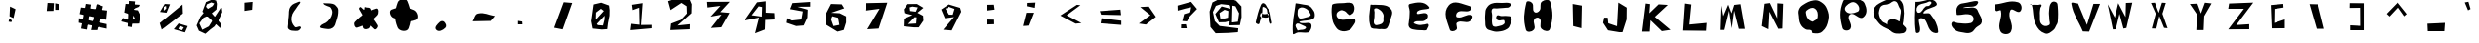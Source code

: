 SplineFontDB: 3.0
FontName: CHAOSFONT
FullName: CHAOSFONT
FamilyName: CHAOSFONT
Weight: Regular
Copyright: Copyright (c) 2019, NNN1590,,,
UComments: "2019-5-19: Created with FontForge (http://fontforge.org)"
Version: 001.000
ItalicAngle: 0
UnderlinePosition: -100
UnderlineWidth: 50
Ascent: 800
Descent: 200
InvalidEm: 0
LayerCount: 2
Layer: 0 0 "+gMyXYgAA" 1
Layer: 1 0 "+Uk2XYgAA" 0
XUID: [1021 635 -1250840874 15255476]
FSType: 0
OS2Version: 0
OS2_WeightWidthSlopeOnly: 0
OS2_UseTypoMetrics: 1
CreationTime: 1558248362
ModificationTime: 1558533645
PfmFamily: 17
TTFWeight: 400
TTFWidth: 5
LineGap: 90
VLineGap: 0
OS2TypoAscent: 0
OS2TypoAOffset: 1
OS2TypoDescent: 0
OS2TypoDOffset: 1
OS2TypoLinegap: 90
OS2WinAscent: 0
OS2WinAOffset: 1
OS2WinDescent: 0
OS2WinDOffset: 1
HheadAscent: 0
HheadAOffset: 1
HheadDescent: 0
HheadDOffset: 1
OS2Vendor: 'PfEd'
MarkAttachClasses: 1
DEI: 91125
LangName: 1033
Encoding: UnicodeBmp
UnicodeInterp: none
NameList: AGL For New Fonts
DisplaySize: -48
AntiAlias: 1
FitToEm: 0
WinInfo: 12258 27 9
BeginPrivate: 0
EndPrivate
BeginChars: 65536 204

StartChar: A
Encoding: 65 65 0
Width: 1000
VWidth: 0
Flags: H
LayerCount: 2
Fore
SplineSet
322 486 m 28
 316 458 295 438 310 414 c 24
 326 387 353 390 384 384 c 24
 425 376 449 375 490 380 c 24
 506 382 518 387 524 402 c 24
 533 425 545 452 524 466 c 24
 492 487 464 465 426 466 c 24
 410 466 399 465 384 470 c 24
 361 478 352 492 328 498 c 24
 323 499 323 491 322 486 c 28
198 260 m 24
 239 435 257 535 328 702 c 24
 341 734 372 761 404 746 c 24
 459 721 463 673 498 624 c 24
 523 589 542 571 558 532 c 24
 577 486 576 456 586 408 c 24
 593 372 596 351 602 314 c 24
 607 283 621 265 614 234 c 24
 611 221 591 214 582 222 c 24
 562 239 564 259 556 284 c 24
 545 321 543 343 534 380 c 24
 530 397 527 406 522 422 c 24
 511 454 501 471 492 504 c 24
 482 539 493 565 474 596 c 24
 455 627 433 637 400 652 c 24
 389 657 379 653 370 644 c 24
 363 637 367 629 366 620 c 24
 364 592 367 576 364 548 c 24
 359 492 356 461 346 406 c 24
 341 382 334 369 326 346 c 24
 318 322 312 309 304 286 c 24
 294 258 302 230 278 214 c 24
 258 201 239 216 218 228 c 24
 205 235 195 246 198 260 c 24
EndSplineSet
EndChar

StartChar: B
Encoding: 66 66 1
Width: 1000
VWidth: 0
Flags: H
LayerCount: 2
Fore
SplineSet
270 476 m 28
 275 536 264 592 315 623 c 24
 373 658 430 640 489 608 c 24
 552 573 571 528 603 464 c 24
 612 447 601 430 585 419 c 24
 554 397 528 395 492 386 c 24
 432 371 398 354 336 356 c 24
 314 357 304 373 294 392 c 24
 278 422 267 442 270 476 c 28
271 51 m 24
 247 110 191 164 235 210 c 24
 279 256 338 208 397 183 c 24
 438 166 508 143 481 108 c 24
 435 50 369 76 298 57 c 24
 288 54 275 41 271 51 c 24
220 741 m 24
 184 441 127 271 151 -30 c 24
 155 -81 229 -4 280 0 c 24
 381 8 440 -16 541 0 c 24
 569 5 579 27 592 51 c 24
 613 90 628 115 628 159 c 24
 628 191 622 220 592 234 c 24
 544 256 510 236 457 237 c 24
 431 237 417 233 391 237 c 24
 362 241 340 239 319 258 c 24
 310 266 328 279 340 282 c 24
 466 315 552 288 667 348 c 24
 713 372 713 423 709 474 c 24
 704 531 679 560 646 606 c 24
 620 643 600 664 559 684 c 24
 509 708 475 704 421 714 c 24
 352 727 313 735 244 744 c 24
 235 745 221 750 220 741 c 24
EndSplineSet
EndChar

StartChar: C
Encoding: 67 67 2
Width: 1000
VWidth: 0
Flags: H
LayerCount: 2
Fore
SplineSet
703 714 m 28
 737 655 740 606 721 540 c 24
 705 487 670 465 622 438 c 24
 603 427 586 443 568 456 c 24
 526 485 515 522 469 543 c 24
 428 562 395 574 355 555 c 24
 305 532 266 501 265 447 c 24
 264 392 299 354 349 333 c 24
 424 302 475 329 556 327 c 24
 583 326 598 328 625 327 c 24
 674 325 734 368 751 321 c 24
 775 254 726 210 688 150 c 24
 656 100 633 67 577 48 c 24
 496 21 438 12 358 39 c 24
 289 62 262 107 223 168 c 24
 182 233 168 277 157 354 c 24
 139 483 133 558 151 687 c 24
 155 714 182 724 208 729 c 24
 305 748 362 740 460 747 c 24
 513 751 542 763 595 756 c 24
 640 750 680 753 703 714 c 28
EndSplineSet
EndChar

StartChar: D
Encoding: 68 68 3
Width: 1000
VWidth: 0
Flags: H
LayerCount: 2
Fore
SplineSet
242 204 m 28
 202 266 240 319 241 393 c 24
 241 439 242 464 244 510 c 24
 246 547 217 589 250 606 c 24
 294 628 332 603 373 576 c 24
 421 544 444 514 466 462 c 24
 483 421 470 392 469 348 c 24
 468 312 480 286 460 255 c 24
 437 220 411 204 370 195 c 24
 321 184 270 162 242 204 c 28
139 696 m 24
 118 482 75 351 142 144 c 24
 166 68 259 99 337 81 c 24
 365 74 383 80 412 81 c 24
 460 82 491 68 535 87 c 24
 567 100 574 126 592 156 c 24
 606 181 607 198 616 225 c 24
 635 282 648 314 664 372 c 24
 679 426 698 457 694 513 c 24
 691 555 676 579 646 609 c 24
 607 648 578 667 526 681 c 24
 443 704 392 697 307 702 c 24
 264 705 239 704 196 702 c 24
 174 701 141 718 139 696 c 24
EndSplineSet
EndChar

StartChar: E
Encoding: 69 69 4
Width: 1000
VWidth: 0
Flags: H
LayerCount: 2
Fore
SplineSet
145 717 m 28
 72 699 142 600 139 525 c 24
 137 470 137 439 133 384 c 24
 128 323 121 289 115 228 c 24
 112 201 104 185 112 159 c 24
 121 128 129 107 157 90 c 24
 199 64 231 62 280 54 c 24
 348 43 388 45 457 42 c 24
 494 40 517 33 553 42 c 24
 567 46 569 59 574 72 c 24
 590 118 629 149 607 192 c 24
 590 224 550 191 514 189 c 24
 452 186 416 167 355 180 c 24
 308 190 210 219 250 246 c 24
 344 309 441 237 535 300 c 24
 589 336 619 419 571 462 c 24
 497 528 294 399 319 495 c 24
 352 622 700 542 619 645 c 24
 504 792 326 762 145 717 c 28
EndSplineSet
EndChar

StartChar: F
Encoding: 70 70 5
Width: 1000
VWidth: 0
Flags: H
LayerCount: 2
Fore
SplineSet
140 684 m 28
 279 846 478 717 685 666 c 24
 728 655 719 571 679 552 c 24
 572 501 481 575 376 519 c 24
 328 493 305 394 358 381 c 24
 499 347 589 481 727 435 c 24
 789 415 734 305 676 276 c 24
 565 220 464 315 358 249 c 24
 296 210 387 114 334 63 c 24
 288 18 188 5 169 66 c 24
 97 296 -17 501 140 684 c 28
EndSplineSet
EndChar

StartChar: G
Encoding: 71 71 6
Width: 1000
VWidth: 0
Flags: H
LayerCount: 2
Fore
SplineSet
736 714 m 28
 655 758 591 734 499 735 c 24
 399 736 338 750 244 717 c 24
 178 694 147 657 109 597 c 24
 79 549 84 512 79 456 c 24
 72 379 73 335 79 258 c 24
 84 192 72 146 109 90 c 24
 140 44 182 40 235 24 c 24
 301 4 341 -8 409 0 c 24
 501 10 558 20 637 69 c 24
 687 100 701 140 721 195 c 24
 744 257 771 301 745 363 c 24
 728 404 681 393 637 399 c 24
 579 407 546 397 487 399 c 24
 444 400 406 439 376 408 c 24
 346 376 354 322 391 297 c 24
 440 264 482 302 541 297 c 24
 552 296 563 293 565 282 c 24
 571 250 582 221 559 198 c 24
 516 156 476 153 418 138 c 24
 373 127 342 115 298 132 c 24
 269 143 261 170 256 201 c 24
 244 286 256 335 256 420 c 24
 256 481 222 525 256 576 c 24
 282 614 327 589 373 594 c 24
 461 603 510 602 598 612 c 24
 635 616 662 608 691 630 c 24
 721 652 769 696 736 714 c 28
EndSplineSet
EndChar

StartChar: H
Encoding: 72 72 7
Width: 1000
VWidth: 0
Flags: H
LayerCount: 2
Fore
SplineSet
133 762 m 28
 71 496 49 326 121 63 c 24
 142 -14 275 1 325 63 c 24
 391 144 288 238 337 330 c 24
 363 379 445 392 478 348 c 24
 541 265 450 159 523 84 c 24
 581 24 711 2 736 81 c 24
 819 338 820 515 745 774 c 24
 722 854 597 838 532 786 c 24
 459 728 527 630 472 555 c 24
 440 511 375 480 337 519 c 24
 272 585 340 679 280 750 c 24
 243 794 146 818 133 762 c 28
EndSplineSet
EndChar

StartChar: I
Encoding: 73 73 8
Width: 1000
VWidth: 0
Flags: H
LayerCount: 2
Fore
SplineSet
316 723 m 29
 328 156 l 25
 538 102 l 25
 550 681 l 25
 316 723 l 29
EndSplineSet
EndChar

StartChar: J
Encoding: 74 74 9
Width: 1000
VWidth: 0
Flags: H
LayerCount: 2
Fore
SplineSet
484 759 m 29
 451 153 l 25
 229 228 l 25
 214 372 l 25
 124 372 l 25
 97 240 l 25
 223 48 l 25
 511 0 l 25
 589 0 l 25
 694 327 l 25
 697 630 l 25
 484 759 l 29
EndSplineSet
EndChar

StartChar: K
Encoding: 75 75 10
Width: 1000
VWidth: 0
Flags: H
LayerCount: 2
Fore
SplineSet
187 735 m 29
 97 15 l 25
 289 15 l 25
 310 306 l 25
 598 27 l 25
 820 60 l 25
 421 393 l 25
 751 699 l 25
 517 714 l 25
 280 486 l 25
 298 720 l 25
 187 735 l 29
EndSplineSet
EndChar

StartChar: L
Encoding: 76 76 11
Width: 1000
VWidth: 0
Flags: H
LayerCount: 2
Fore
SplineSet
193 735 m 29
 145 42 l 25
 730 36 l 25
 745 237 l 25
 304 195 l 25
 355 711 l 25
 193 735 l 29
EndSplineSet
EndChar

StartChar: M
Encoding: 77 77 12
Width: 1000
VWidth: 0
Flags: H
LayerCount: 2
Fore
SplineSet
127 675 m 29
 106 51 l 25
 202 51 l 25
 322 543 l 25
 391 93 l 25
 451 546 l 25
 571 78 l 25
 724 78 l 25
 613 711 l 25
 454 693 l 25
 385 477 l 25
 301 699 l 25
 175 405 l 25
 127 675 l 29
EndSplineSet
EndChar

StartChar: N
Encoding: 78 78 13
Width: 1000
VWidth: 0
Flags: H
LayerCount: 2
Fore
SplineSet
235 711 m 29
 166 138 l 25
 334 57 l 25
 358 507 l 25
 583 69 l 25
 685 75 l 25
 706 711 l 25
 559 723 l 25
 556 336 l 25
 370 729 l 25
 235 711 l 29
EndSplineSet
EndChar

StartChar: O
Encoding: 79 79 14
Width: 1000
VWidth: 0
Flags: H
LayerCount: 2
Fore
SplineSet
475 273 m 28
 523 311 584 317 592 378 c 24
 604 470 598 555 520 606 c 24
 452 651 381 609 316 558 c 24
 279 529 294 484 304 438 c 24
 314 390 331 363 364 327 c 24
 393 296 419 288 457 270 c 24
 463 267 469 269 475 273 c 28
433 48 m 24
 382 76 336 46 286 75 c 24
 224 111 189 144 157 207 c 24
 120 279 124 330 115 411 c 24
 108 474 94 514 115 573 c 24
 137 633 166 665 220 699 c 24
 319 762 380 798 496 816 c 24
 570 827 619 812 682 771 c 24
 756 722 796 680 829 597 c 24
 870 494 887 424 865 315 c 24
 839 187 811 103 712 18 c 24
 639 -45 565 -34 469 -24 c 24
 438 -21 461 33 433 48 c 24
EndSplineSet
EndChar

StartChar: P
Encoding: 80 80 15
Width: 1000
VWidth: 0
Flags: H
LayerCount: 2
Fore
SplineSet
454 762 m 28
 523 792 591 752 634 690 c 24
 670 638 680 551 619 525 c 24
 508 477 379 449 310 549 c 24
 253 631 362 722 454 762 c 28
250 792 m 24
 150 543 165 364 235 105 c 24
 256 28 401 22 439 93 c 24
 505 216 317 358 421 450 c 24
 523 540 655 299 763 381 c 24
 874 465 860 610 799 735 c 24
 750 836 646 837 535 849 c 24
 422 861 292 897 250 792 c 24
EndSplineSet
EndChar

StartChar: Q
Encoding: 81 81 16
Width: 1000
VWidth: 0
Flags: H
LayerCount: 2
Fore
SplineSet
691 627 m 28
 651 692 656 769 583 792 c 24
 509 815 473 741 400 717 c 24
 338 697 291 715 238 678 c 24
 194 647 186 610 172 558 c 24
 159 511 159 478 172 432 c 24
 190 367 206 330 250 279 c 24
 284 240 322 243 364 213 c 24
 394 192 397 154 433 150 c 24
 507 141 549 162 622 183 c 24
 646 190 667 195 676 219 c 24
 705 297 700 347 712 429 c 24
 719 478 732 506 727 555 c 24
 724 586 707 600 691 627 c 28
460 327 m 24
 629 357 730 245 847 120 c 24
 888 75 846 -13 787 -24 c 24
 654 -48 540 -51 448 48 c 24
 374 128 353 308 460 327 c 24
436 63 m 24
 321 121 239 140 157 240 c 24
 71 344 6 428 28 561 c 24
 48 679 141 722 247 777 c 24
 370 841 456 856 595 855 c 24
 663 855 710 830 748 774 c 24
 797 701 787 641 799 555 c 24
 807 501 806 469 799 414 c 24
 786 312 799 245 748 156 c 24
 706 84 658 51 577 27 c 24
 523 11 487 37 436 63 c 24
EndSplineSet
EndChar

StartChar: R
Encoding: 82 82 17
Width: 1000
VWidth: 0
Flags: H
LayerCount: 2
Fore
SplineSet
364 660 m 28
 286 607 278 498 184 498 c 24
 120 498 115 609 154 660 c 24
 213 737 291 725 382 756 c 24
 427 771 467 809 502 777 c 24
 531 750 490 709 460 684 c 24
 431 659 396 682 364 660 c 28
103 774 m 24
 96 472 69 299 112 0 c 24
 118 -39 197 -22 211 15 c 24
 259 142 111 360 247 360 c 24
 418 360 383 121 517 15 c 24
 567 -25 687 -49 682 15 c 24
 667 207 597 313 481 465 c 24
 439 521 275 445 307 507 c 24
 381 650 722 624 634 759 c 24
 526 923 327 771 130 777 c 24
 119 777 103 785 103 774 c 24
EndSplineSet
EndChar

StartChar: S
Encoding: 83 83 18
Width: 1000
VWidth: 0
Flags: H
LayerCount: 2
Fore
SplineSet
700 750 m 28
 750 864 505 776 382 759 c 24
 301 748 237 746 187 681 c 24
 135 613 149 550 157 465 c 24
 159 444 187 450 208 450 c 24
 303 451 356 478 451 468 c 24
 503 462 543 455 571 411 c 24
 598 369 598 323 571 282 c 24
 543 240 501 237 451 231 c 24
 351 220 294 235 193 240 c 24
 130 243 61 307 31 252 c 24
 -5 187 47 123 103 75 c 24
 172 16 235 16 325 0 c 24
 401 -14 451 -27 523 0 c 24
 588 24 602 75 652 123 c 24
 709 178 786 187 799 264 c 24
 816 364 760 417 718 510 c 24
 695 561 686 606 634 627 c 24
 554 659 499 630 412 633 c 24
 379 634 297 624 328 636 c 24
 469 693 639 611 700 750 c 28
EndSplineSet
EndChar

StartChar: T
Encoding: 84 84 19
Width: 1000
VWidth: 0
Flags: H
LayerCount: 2
Fore
SplineSet
130 711 m 28
 132 647 117 595 163 549 c 24
 199 513 281 598 292 549 c 24
 337 349 190 209 280 24 c 24
 326 -71 506 -76 550 18 c 24
 640 209 444 366 532 558 c 24
 574 649 719 462 787 534 c 24
 851 602 820 742 730 768 c 24
 514 830 380 735 157 714 c 24
 146 713 130 722 130 711 c 28
EndSplineSet
EndChar

StartChar: U
Encoding: 85 85 20
Width: 1000
VWidth: 0
Flags: H
LayerCount: 2
Fore
SplineSet
79 717 m 28
 135 527 95 399 178 219 c 24
 234 98 295 23 421 -21 c 24
 503 -50 558 8 628 60 c 24
 678 97 684 140 715 195 c 24
 731 224 746 240 748 273 c 24
 759 428 761 517 748 672 c 24
 744 717 745 758 706 780 c 24
 663 804 611 803 580 765 c 24
 526 698 533 637 523 552 c 24
 513 471 530 424 529 342 c 24
 529 283 569 223 520 192 c 24
 457 152 380 160 331 216 c 24
 268 288 296 361 289 456 c 24
 284 523 291 561 301 627 c 24
 306 661 347 682 328 711 c 24
 311 738 279 710 247 711 c 24
 205 712 181 714 139 714 c 24
 98 714 75 709 34 711 c 24
 16 712 74 734 79 717 c 28
EndSplineSet
EndChar

StartChar: V
Encoding: 86 86 21
Width: 1000
VWidth: 0
Flags: H
LayerCount: 2
Fore
SplineSet
94 729 m 28
 145 434 273 297 388 21 c 25
 547 15 l 25
 826 726 l 25
 658 726 l 25
 493 186 l 25
 265 735 l 25
 198 733 83 795 94 729 c 28
EndSplineSet
EndChar

StartChar: W
Encoding: 87 87 22
Width: 1000
VWidth: 0
Flags: H
LayerCount: 2
Fore
SplineSet
22 717 m 29
 157 72 l 25
 232 75 l 25
 328 471 l 25
 430 93 l 25
 505 108 l 25
 655 756 l 25
 493 750 l 25
 484 387 l 25
 295 744 l 25
 208 372 l 25
 22 717 l 29
EndSplineSet
EndChar

StartChar: X
Encoding: 88 88 23
Width: 1000
VWidth: 0
Flags: H
LayerCount: 2
Fore
SplineSet
133 750 m 29
 256 477 l 25
 154 96 l 25
 271 93 l 25
 349 414 l 25
 472 111 l 25
 562 102 l 25
 430 474 l 25
 517 750 l 25
 418 756 l 25
 334 495 l 25
 235 756 l 25
 133 750 l 29
EndSplineSet
EndChar

StartChar: Y
Encoding: 89 89 24
Width: 1000
VWidth: 0
Flags: H
LayerCount: 2
Fore
SplineSet
130 723 m 29
 316 450 l 25
 295 54 l 25
 484 54 l 25
 499 411 l 25
 688 738 l 25
 517 756 l 25
 415 480 l 25
 322 732 l 25
 130 723 l 29
EndSplineSet
EndChar

StartChar: Z
Encoding: 90 90 25
Width: 1000
VWidth: 0
Flags: H
LayerCount: 2
Fore
SplineSet
136 723 m 29
 115 588 l 25
 514 588 l 25
 115 63 l 25
 649 66 l 25
 649 195 l 25
 319 174 l 25
 751 747 l 25
 136 723 l 29
EndSplineSet
EndChar

StartChar: bracketleft
Encoding: 91 91 26
Width: 1000
VWidth: 0
Flags: H
LayerCount: 2
Fore
SplineSet
523 726 m 29
 202 696 l 25
 226 99 l 25
 562 102 l 25
 562 327 l 25
 292 237 l 25
 298 597 l 25
 529 633 l 25
 523 726 l 29
EndSplineSet
EndChar

StartChar: backslash
Encoding: 92 92 27
Width: 1000
VWidth: 0
Flags: H
LayerCount: 2
Fore
SplineSet
193 720 m 29
 376 87 l 25
 571 87 l 25
 415 714 l 25
 193 720 l 29
EndSplineSet
EndChar

StartChar: bracketright
Encoding: 93 93 28
Width: 1000
VWidth: 0
Flags: H
LayerCount: 2
Fore
SplineSet
220 750 m 29
 217 627 l 25
 508 630 l 25
 511 171 l 25
 232 186 l 25
 232 60 l 25
 601 60 l 25
 601 747 l 25
 220 750 l 29
EndSplineSet
EndChar

StartChar: asciicircum
Encoding: 94 94 29
Width: 1000
VWidth: 0
Flags: H
LayerCount: 2
Fore
SplineSet
457 768 m 29
 166 471 l 25
 238 402 l 25
 466 645 l 25
 634 408 l 25
 700 465 l 25
 457 768 l 29
EndSplineSet
EndChar

StartChar: underscore
Encoding: 95 95 30
Width: 1000
VWidth: 0
Flags: H
LayerCount: 2
Fore
SplineSet
205 225 m 29
 214 33 l 25
 661 36 l 25
 676 249 l 25
 205 225 l 29
EndSplineSet
EndChar

StartChar: grave
Encoding: 96 96 31
Width: 1000
VWidth: 0
Flags: H
LayerCount: 2
Fore
SplineSet
163 762 m 29
 247 561 l 25
 310 594 l 25
 256 780 l 25
 163 762 l 29
EndSplineSet
EndChar

StartChar: braceleft
Encoding: 123 123 32
Width: 1000
VWidth: 0
Flags: H
LayerCount: 2
Fore
SplineSet
487 750 m 29
 413 735 363 750 298 711 c 24
 260 688 263 649 250 606 c 24
 244 585 261 568 250 549 c 24
 223 499 157 492 157 435 c 24
 157 398 236 456 250 423 c 24
 282 349 213 289 250 216 c 24
 268 179 314 219 355 213 c 24
 404 206 430 167 478 183 c 24
 510 194 532 240 508 264 c 24
 459 313 370 258 340 321 c 24
 288 430 282 521 334 630 c 24
 362 689 448 614 499 654 c 24
 529 677 492 713 487 750 c 29
EndSplineSet
EndChar

StartChar: bar
Encoding: 124 124 33
Width: 1000
VWidth: 0
Flags: H
LayerCount: 2
Fore
SplineSet
235 744 m 28
 168 471 167 292 253 24 c 24
 278 -53 440 -34 460 45 c 24
 525 309 513 483 430 741 c 24
 407 813 253 818 235 744 c 28
EndSplineSet
EndChar

StartChar: braceright
Encoding: 125 125 34
Width: 1000
VWidth: 0
Flags: H
LayerCount: 2
Fore
SplineSet
235 687 m 28
 200 680 196 610 229 594 c 24
 315 553 401 636 472 573 c 24
 527 524 452 457 466 384 c 24
 472 351 521 351 520 318 c 24
 519 296 470 330 463 309 c 24
 441 239 521 157 457 120 c 24
 370 71 294 205 205 162 c 24
 148 135 148 19 208 0 c 24
 343 -43 447 -28 568 45 c 24
 626 80 550 154 571 219 c 24
 595 292 676 308 679 384 c 24
 681 434 600 419 580 465 c 24
 550 534 622 616 559 657 c 24
 452 726 360 711 235 687 c 28
EndSplineSet
EndChar

StartChar: asciitilde
Encoding: 126 126 35
Width: 1000
VWidth: 0
Flags: H
LayerCount: 2
Fore
SplineSet
82 627 m 28
 49 575 47 495 103 471 c 24
 160 446 173 560 235 561 c 24
 311 562 342 508 412 477 c 24
 449 460 469 429 508 438 c 24
 546 446 565 475 574 513 c 24
 587 566 593 608 559 651 c 24
 532 686 488 689 448 672 c 24
 422 661 467 596 439 600 c 24
 356 613 334 696 250 702 c 24
 178 707 121 688 82 627 c 28
EndSplineSet
EndChar

StartChar: uni007F
Encoding: 127 127 36
Width: 1000
VWidth: 0
Flags: H
LayerCount: 2
Fore
SplineSet
451 318 m 29
 397 42 l 25
 502 39 l 25
 496 132 l 25
 631 123 l 25
 634 192 l 25
 502 207 l 25
 631 243 l 25
 616 303 l 25
 451 318 l 29
0 366 m 25
 34 177 l 25
 163 213 l 25
 130 282 l 25
 268 291 l 25
 142 24 l 25
 253 24 l 25
 385 342 l 25
 0 366 l 25
559 642 m 25
 700 645 l 25
 655 525 l 25
 580 504 l 25
 559 642 l 25
475 699 m 25
 472 444 l 25
 718 432 l 25
 721 717 l 25
 475 699 l 25
184 684 m 25
 160 528 l 25
 85 528 l 25
 76 705 l 25
 184 684 l 25
28 747 m 25
 34 477 l 25
 223 465 l 25
 256 723 l 25
 25 777 l 25
 28 747 l 25
EndSplineSet
EndChar

StartChar: yen
Encoding: 165 165 37
Width: 1000
VWidth: 0
Flags: H
LayerCount: 2
Fore
SplineSet
0 264 m 29
 0 195 l 25
 448 135 l 25
 433 210 l 25
 0 264 l 29
0 477 m 25
 0 342 l 25
 448 306 l 25
 442 456 l 25
 0 477 l 25
73 729 m 25
 0 714 l 25
 88 507 l 25
 82 120 l 25
 271 72 l 25
 271 483 l 25
 472 681 l 25
 394 726 l 25
 253 627 l 25
 169 609 l 25
 73 729 l 25
EndSplineSet
EndChar

StartChar: brokenbar
Encoding: 166 166 38
Width: 1000
VWidth: 0
Flags: H
LayerCount: 2
Fore
SplineSet
280 438 m 29
 253 75 l 25
 385 75 l 25
 430 318 l 25
 280 438 l 29
259 738 m 25
 265 492 l 25
 424 477 l 25
 436 732 l 25
 259 738 l 25
EndSplineSet
EndChar

StartChar: section
Encoding: 167 167 39
Width: 1000
VWidth: 0
Flags: H
LayerCount: 2
Fore
SplineSet
148 492 m 29
 547 609 l 25
 598 354 l 25
 334 198 l 25
 142 366 l 25
 148 492 l 29
511 816 m 25
 211 651 l 25
 220 576 l 25
 220 447 l 25
 307 327 l 25
 370 303 l 25
 379 189 l 25
 238 198 l 25
 241 63 l 25
 355 63 l 25
 433 75 l 25
 505 138 l 25
 526 333 l 25
 520 384 l 25
 439 429 l 25
 358 438 l 25
 325 603 l 25
 385 657 l 25
 589 741 l 25
 514 840 l 25
 511 816 l 25
EndSplineSet
EndChar

StartChar: dieresis
Encoding: 168 168 40
Width: 1000
VWidth: 0
Flags: H
LayerCount: 2
Fore
SplineSet
346 762 m 29
 352 594 l 25
 550 627 l 25
 538 741 l 25
 346 762 l 29
163 783 m 25
 163 642 l 25
 286 642 l 25
 307 783 l 25
 163 783 l 25
EndSplineSet
EndChar

StartChar: copyright
Encoding: 169 169 41
Width: 1000
VWidth: 0
Flags: H
LayerCount: 2
Fore
SplineSet
460 543 m 29
 337 522 l 25
 313 405 l 25
 331 270 l 25
 436 252 l 25
 478 327 l 25
 394 327 l 25
 385 486 l 25
 460 486 l 25
 460 543 l 29
457 639 m 25
 574 537 l 25
 613 324 l 25
 616 204 l 25
 418 120 l 25
 262 198 l 25
 232 495 l 25
 250 582 l 25
 457 639 l 25
697 585 m 25
 517 726 l 25
 187 666 l 25
 166 381 l 25
 196 135 l 25
 424 63 l 25
 646 132 l 25
 703 219 l 25
 706 384 l 25
 697 585 l 25
EndSplineSet
EndChar

StartChar: guillemotleft
Encoding: 171 171 42
Width: 1000
VWidth: 0
Flags: H
LayerCount: 2
Fore
SplineSet
424 642 m 29
 289 438 l 25
 433 246 l 25
 550 246 l 25
 412 456 l 25
 517 636 l 25
 424 642 l 29
232 654 m 25
 85 435 l 25
 247 213 l 25
 355 213 l 25
 184 438 l 25
 307 648 l 25
 232 654 l 25
EndSplineSet
EndChar

StartChar: logicalnot
Encoding: 172 172 43
Width: 1000
VWidth: 0
Flags: H
LayerCount: 2
Fore
SplineSet
172 618 m 29
 181 438 l 25
 562 483 l 25
 532 279 l 25
 724 288 l 25
 724 627 l 25
 172 618 l 29
EndSplineSet
EndChar

StartChar: uni00AD
Encoding: 173 173 44
Width: 1000
VWidth: 0
Flags: H
LayerCount: 2
Fore
SplineSet
193 450 m 29
 205 309 l 25
 562 291 l 25
 556 447 l 25
 193 450 l 29
EndSplineSet
EndChar

StartChar: registered
Encoding: 174 174 45
Width: 1000
VWidth: 0
Flags: H
LayerCount: 2
Fore
SplineSet
373 501 m 29
 421 498 l 25
 409 399 l 25
 367 423 l 25
 373 501 l 29
331 537 m 25
 292 297 l 25
 268 219 l 25
 367 171 l 25
 385 357 l 25
 421 159 l 25
 559 150 l 25
 445 417 l 25
 496 537 l 25
 331 537 l 25
514 651 m 25
 619 492 l 25
 679 288 l 25
 664 96 l 25
 550 -27 l 25
 349 57 l 25
 238 138 l 25
 223 351 l 25
 277 585 l 25
 514 651 l 25
544 717 m 25
 316 708 l 25
 124 486 l 25
 103 213 l 25
 202 -24 l 25
 661 -18 l 25
 793 207 l 25
 775 456 l 25
 658 624 l 25
 544 717 l 25
EndSplineSet
EndChar

StartChar: macron
Encoding: 175 175 46
Width: 1000
VWidth: 0
Flags: H
LayerCount: 2
Fore
SplineSet
202 753 m 29
 202 633 l 25
 598 606 l 25
 538 747 l 25
 202 753 l 29
EndSplineSet
EndChar

StartChar: degree
Encoding: 176 176 47
Width: 1000
VWidth: 0
Flags: H
LayerCount: 2
Fore
SplineSet
409 720 m 29
 343 660 l 25
 391 525 l 25
 547 579 l 25
 409 720 l 29
379 438 m 25
 208 696 l 25
 427 798 l 25
 610 687 l 25
 508 468 l 25
 379 438 l 25
EndSplineSet
EndChar

StartChar: plusminus
Encoding: 177 177 48
Width: 1000
VWidth: 0
Flags: H
LayerCount: 2
Fore
SplineSet
166 216 m 29
 187 51 l 25
 661 69 l 25
 685 213 l 25
 166 216 l 29
349 768 m 25
 346 609 l 25
 142 636 l 25
 142 477 l 25
 358 444 l 25
 355 246 l 25
 520 258 l 25
 514 426 l 25
 679 435 l 25
 688 639 l 25
 508 624 l 25
 505 768 l 25
 349 768 l 25
EndSplineSet
EndChar

StartChar: uni00B2
Encoding: 178 178 49
Width: 1000
VWidth: 0
Flags: H
LayerCount: 2
Fore
SplineSet
367 753 m 29
 343 642 l 25
 475 726 l 25
 331 555 l 25
 334 453 l 25
 544 507 l 25
 538 624 l 25
 430 543 l 25
 538 801 l 25
 367 753 l 29
EndSplineSet
EndChar

StartChar: uni00B3
Encoding: 179 179 50
Width: 1000
VWidth: 0
Flags: H
LayerCount: 2
Fore
SplineSet
265 759 m 29
 265 651 l 25
 475 714 l 25
 286 546 l 25
 514 609 l 25
 286 399 l 25
 472 405 l 25
 607 627 l 25
 481 636 l 25
 592 786 l 25
 265 759 l 29
EndSplineSet
EndChar

StartChar: acute
Encoding: 180 180 51
Width: 1000
VWidth: 0
Flags: H
LayerCount: 2
Fore
SplineSet
403 807 m 29
 289 660 l 25
 445 660 l 25
 541 798 l 25
 403 807 l 29
EndSplineSet
EndChar

StartChar: mu
Encoding: 181 181 52
Width: 1000
VWidth: 0
Flags: H
LayerCount: 2
Fore
SplineSet
193 462 m 29
 61 471 l 25
 94 -15 l 25
 238 0 l 25
 202 165 l 25
 562 135 l 25
 559 267 l 25
 457 264 l 25
 457 462 l 25
 352 477 l 25
 352 264 l 25
 187 255 l 25
 193 462 l 29
EndSplineSet
EndChar

StartChar: paragraph
Encoding: 182 182 53
Width: 1000
VWidth: 0
Flags: H
LayerCount: 2
Fore
SplineSet
430 696 m 29
 157 705 l 25
 118 495 l 25
 379 510 l 25
 247 75 l 25
 427 60 l 25
 514 621 l 25
 595 609 l 25
 589 39 l 25
 730 48 l 25
 748 693 l 25
 430 696 l 29
EndSplineSet
EndChar

StartChar: periodcentered
Encoding: 183 183 54
Width: 1000
VWidth: 0
Flags: H
LayerCount: 2
Fore
SplineSet
349 549 m 29
 265 417 l 25
 472 363 l 25
 556 495 l 25
 349 549 l 29
EndSplineSet
EndChar

StartChar: cedilla
Encoding: 184 184 55
Width: 1000
VWidth: 0
Flags: H
LayerCount: 2
Fore
SplineSet
439 63 m 29
 439 0 l 25
 541 21 l 25
 439 63 l 29
EndSplineSet
EndChar

StartChar: uni00B9
Encoding: 185 185 56
Width: 1000
VWidth: 0
Flags: H
LayerCount: 2
Fore
SplineSet
301 804 m 29
 322 753 l 25
 412 756 l 25
 400 651 l 25
 343 648 l 25
 385 534 l 25
 538 570 l 25
 496 636 l 25
 454 648 l 25
 451 816 l 25
 301 804 l 29
EndSplineSet
EndChar

StartChar: guillemotright
Encoding: 187 187 57
Width: 1000
VWidth: 0
Flags: H
LayerCount: 2
Fore
SplineSet
556 633 m 29
 616 477 l 25
 466 294 l 25
 703 261 l 25
 787 468 l 25
 718 627 l 25
 556 633 l 29
157 648 m 25
 361 447 l 25
 115 300 l 25
 367 282 l 25
 472 471 l 25
 157 648 l 25
EndSplineSet
EndChar

StartChar: exclam
Encoding: 33 33 58
Width: 1000
VWidth: 0
Flags: H
LayerCount: 2
Fore
SplineSet
263 351 m 29
 244 270 l 25
 313 258 l 25
 328 300 l 25
 263 351 l 29
280 657 m 25
 268 408 l 25
 367 360 l 25
 418 591 l 25
 280 657 l 25
EndSplineSet
EndChar

StartChar: quotedbl
Encoding: 34 34 59
Width: 1000
VWidth: 0
Flags: H
LayerCount: 2
Fore
SplineSet
439 726 m 29
 439 558 l 25
 544 558 l 25
 529 705 l 25
 439 726 l 29
244 735 m 25
 223 528 l 25
 394 531 l 25
 406 729 l 25
 244 735 l 25
EndSplineSet
EndChar

StartChar: numbersign
Encoding: 35 35 60
Width: 1000
VWidth: 0
Flags: H
LayerCount: 2
Fore
SplineSet
46 357 m 29
 40 243 l 25
 763 90 l 25
 763 207 l 25
 46 357 l 29
97 633 m 25
 64 465 l 25
 751 318 l 25
 775 555 l 25
 97 633 l 25
496 699 m 25
 355 54 l 25
 514 54 l 25
 667 663 l 25
 514 720 l 25
 496 699 l 25
223 726 m 25
 100 93 l 25
 250 66 l 25
 352 708 l 25
 223 726 l 25
EndSplineSet
EndChar

StartChar: dollar
Encoding: 36 36 61
Width: 1000
VWidth: 0
Flags: H
LayerCount: 2
Fore
SplineSet
328 801 m 29
 298 147 l 25
 397 129 l 25
 481 789 l 25
 328 801 l 29
601 702 m 25
 244 726 l 25
 211 504 l 25
 433 432 l 25
 478 345 l 25
 358 300 l 25
 175 363 l 25
 133 276 l 25
 355 219 l 25
 535 219 l 25
 586 222 l 25
 619 426 l 25
 553 561 l 25
 400 579 l 25
 577 651 l 25
 601 702 l 25
EndSplineSet
EndChar

StartChar: percent
Encoding: 37 37 62
Width: 1000
VWidth: 0
Flags: H
LayerCount: 2
Fore
SplineSet
703 714 m 29
 121 237 l 25
 172 72 l 25
 712 483 l 25
 703 714 l 29
634 168 m 25
 736 126 l 25
 691 54 l 25
 595 87 l 25
 634 168 l 25
601 228 m 25
 478 81 l 25
 766 0 l 25
 835 159 l 25
 601 228 l 25
280 681 m 25
 286 612 l 25
 223 555 l 25
 226 654 l 25
 280 681 l 25
247 729 m 25
 127 525 l 25
 292 504 l 25
 382 720 l 25
 247 729 l 25
EndSplineSet
EndChar

StartChar: ampersand
Encoding: 38 38 63
Width: 1000
VWidth: 0
Flags: H
LayerCount: 2
Fore
SplineSet
670 99 m 29
 211 522 l 25
 304 768 l 25
 463 834 l 25
 562 807 l 25
 583 723 l 25
 571 579 l 25
 388 429 l 25
 241 366 l 25
 133 222 l 25
 208 57 l 25
 376 144 l 25
 517 369 l 25
 655 579 l 25
 676 612 l 25
 709 621 l 25
 721 510 l 25
 619 291 l 25
 520 144 l 25
 415 66 l 25
 289 -45 l 25
 121 33 l 25
 61 168 l 25
 160 390 l 25
 310 567 l 25
 472 666 l 25
 514 732 l 25
 439 759 l 25
 328 711 l 25
 304 648 l 25
 685 213 l 25
 670 99 l 29
EndSplineSet
EndChar

StartChar: quotesingle
Encoding: 39 39 64
Width: 1000
VWidth: 0
Flags: H
LayerCount: 2
Fore
SplineSet
286 756 m 29
 286 546 l 25
 481 576 l 25
 493 777 l 25
 286 756 l 29
EndSplineSet
EndChar

StartChar: parenleft
Encoding: 40 40 65
Width: 1000
VWidth: 0
Flags: H
LayerCount: 2
Fore
SplineSet
670 780 m 28
 583 740 513 734 460 654 c 24
 402 567 426 494 412 390 c 24
 402 318 400 277 400 204 c 24
 400 155 376 112 412 78 c 24
 464 31 516 38 586 33 c 24
 627 30 656 34 688 60 c 24
 713 80 742 120 715 138 c 24
 667 169 607 96 568 138 c 24
 499 213 473 285 487 387 c 24
 505 511 580 560 643 669 c 24
 666 709 698 722 709 768 c 24
 713 783 684 787 670 780 c 28
EndSplineSet
EndChar

StartChar: parenright
Encoding: 41 41 66
Width: 1000
VWidth: 0
Flags: H
LayerCount: 2
Fore
SplineSet
307 732 m 28
 328 695 364 693 400 672 c 24
 435 652 471 659 493 624 c 24
 526 571 540 530 526 468 c 24
 506 383 471 340 412 276 c 24
 352 211 267 223 226 144 c 24
 207 108 276 98 316 93 c 24
 401 83 462 62 535 108 c 24
 604 151 609 214 634 291 c 24
 667 396 686 459 682 570 c 24
 680 620 652 644 619 681 c 24
 596 707 577 718 544 726 c 24
 474 742 432 739 361 741 c 24
 340 742 296 751 307 732 c 28
EndSplineSet
EndChar

StartChar: asterisk
Encoding: 42 42 67
Width: 1000
VWidth: 0
Flags: H
LayerCount: 2
Fore
SplineSet
655 606 m 28
 418 533 294 439 121 261 c 24
 79 218 120 99 178 117 c 24
 399 185 518 267 679 432 c 24
 727 481 720 626 655 606 c 28
274 642 m 24
 254 660 215 614 229 591 c 24
 355 377 422 244 607 78 c 24
 645 44 717 133 691 177 c 24
 567 387 455 479 274 642 c 24
370 645 m 24
 345 441 278 319 328 120 c 24
 344 55 474 67 499 129 c 24
 567 296 557 415 520 591 c 24
 509 644 441 621 391 639 c 24
 383 642 371 653 370 645 c 24
EndSplineSet
EndChar

StartChar: plus
Encoding: 43 43 68
Width: 1000
VWidth: 0
Flags: H
LayerCount: 2
Fore
SplineSet
220 765 m 28
 134 528 121 353 217 120 c 24
 259 19 459 -3 496 99 c 24
 589 356 568 546 463 798 c 24
 426 886 253 855 220 765 c 28
64 579 m 24
 -14 549 29 402 106 369 c 24
 310 281 466 236 673 315 c 24
 766 351 717 527 625 567 c 24
 424 654 268 657 64 579 c 24
EndSplineSet
EndChar

StartChar: comma
Encoding: 44 44 69
Width: 1000
VWidth: 0
Flags: H
LayerCount: 2
Fore
SplineSet
295 261 m 28
 234 203 147 124 205 63 c 24
 268 -4 370 47 436 111 c 24
 479 152 453 218 412 261 c 24
 381 294 328 293 295 261 c 28
EndSplineSet
EndChar

StartChar: hyphen
Encoding: 45 45 70
Width: 1000
VWidth: 0
Flags: H
LayerCount: 2
Fore
SplineSet
271 477 m 28
 180 455 189 356 136 279 c 25
 595 288 l 25
 703 414 l 25
 535 439 437 516 271 477 c 28
EndSplineSet
EndChar

StartChar: period
Encoding: 46 46 71
Width: 1000
VWidth: 0
Flags: H
LayerCount: 2
Fore
SplineSet
295 285 m 29
 295 195 l 25
 409 195 l 25
 403 267 l 25
 295 285 l 29
EndSplineSet
EndChar

StartChar: slash
Encoding: 47 47 72
Width: 1000
VWidth: 0
Flags: H
LayerCount: 2
Fore
SplineSet
466 768 m 29
 223 114 l 25
 439 72 l 25
 682 750 l 25
 466 768 l 29
EndSplineSet
EndChar

StartChar: zero
Encoding: 48 48 73
Width: 1000
VWidth: 0
Flags: H
LayerCount: 2
Fore
SplineSet
526 582 m 29
 259 288 l 25
 274 168 l 25
 583 501 l 25
 526 582 l 29
424 606 m 25
 520 534 l 25
 514 330 l 25
 475 177 l 25
 355 186 l 25
 289 222 l 25
 298 510 l 25
 424 606 l 25
430 762 m 25
 238 717 l 25
 178 288 l 25
 214 99 l 25
 445 75 l 25
 583 84 l 25
 601 234 l 25
 640 429 l 25
 643 576 l 25
 628 690 l 25
 430 762 l 25
EndSplineSet
EndChar

StartChar: one
Encoding: 49 49 74
Width: 1000
VWidth: 0
Flags: H
LayerCount: 2
Fore
SplineSet
220 714 m 29
 238 579 l 25
 406 639 l 25
 415 201 l 25
 202 225 l 25
 181 63 l 25
 721 111 l 25
 721 198 l 25
 451 195 l 25
 493 756 l 25
 220 714 l 29
EndSplineSet
EndChar

StartChar: two
Encoding: 50 50 75
Width: 1000
VWidth: 0
Flags: H
LayerCount: 2
Fore
SplineSet
145 789 m 29
 208 564 l 25
 487 744 l 25
 619 660 l 25
 625 477 l 25
 475 315 l 25
 220 219 l 25
 202 54 l 25
 697 75 l 25
 700 204 l 25
 385 171 l 25
 739 483 l 25
 745 711 l 25
 679 870 l 25
 337 852 l 25
 145 789 l 29
EndSplineSet
EndChar

StartChar: three
Encoding: 51 51 76
Width: 1000
VWidth: 0
Flags: H
LayerCount: 2
Fore
SplineSet
145 777 m 29
 157 633 l 25
 487 675 l 25
 235 399 l 25
 514 450 l 25
 244 108 l 25
 508 126 l 25
 718 495 l 25
 481 516 l 25
 724 780 l 25
 145 777 l 29
EndSplineSet
EndChar

StartChar: four
Encoding: 52 52 77
Width: 1000
VWidth: 0
Flags: H
LayerCount: 2
Fore
SplineSet
469 663 m 29
 556 645 l 25
 547 399 l 25
 289 435 l 25
 469 663 l 29
427 765 m 25
 103 294 l 25
 478 369 l 25
 376 -33 l 25
 625 63 l 25
 634 309 l 25
 871 321 l 25
 862 486 l 25
 646 495 l 25
 646 792 l 25
 427 765 l 25
EndSplineSet
EndChar

StartChar: five
Encoding: 53 53 78
Width: 1000
VWidth: 0
Flags: H
LayerCount: 2
Fore
SplineSet
334 750 m 29
 274 597 l 25
 598 537 l 25
 562 330 l 25
 319 303 l 25
 202 363 l 25
 184 246 l 25
 430 162 l 25
 619 177 l 25
 712 378 l 25
 721 582 l 25
 460 657 l 25
 784 660 l 25
 784 780 l 25
 334 750 l 29
EndSplineSet
EndChar

StartChar: six
Encoding: 54 54 79
Width: 1000
VWidth: 0
Flags: H
LayerCount: 2
Fore
SplineSet
352 408 m 29
 499 369 l 25
 532 186 l 25
 382 156 l 25
 319 330 l 25
 352 408 l 29
592 714 m 25
 319 723 l 25
 187 468 l 25
 187 195 l 25
 484 15 l 25
 643 57 l 25
 703 249 l 25
 703 405 l 25
 541 486 l 25
 325 498 l 25
 655 612 l 25
 592 714 l 25
EndSplineSet
EndChar

StartChar: seven
Encoding: 55 55 80
Width: 1000
VWidth: 0
Flags: H
LayerCount: 2
Fore
SplineSet
214 732 m 29
 196 540 l 25
 565 588 l 25
 250 63 l 25
 541 81 l 25
 760 744 l 25
 214 732 l 29
EndSplineSet
EndChar

StartChar: eight
Encoding: 56 56 81
Width: 1000
VWidth: 0
Flags: H
LayerCount: 2
Fore
SplineSet
463 396 m 29
 514 393 l 25
 502 234 l 25
 292 222 l 25
 463 396 l 29
406 669 m 25
 544 648 l 25
 493 537 l 25
 346 555 l 25
 334 648 l 25
 406 669 l 25
523 735 m 25
 280 732 l 25
 181 597 l 25
 196 501 l 25
 406 450 l 25
 184 357 l 25
 178 162 l 25
 448 135 l 25
 568 135 l 25
 688 309 l 25
 679 432 l 25
 535 510 l 25
 688 636 l 25
 523 735 l 25
EndSplineSet
EndChar

StartChar: nine
Encoding: 57 57 82
Width: 1000
VWidth: 0
Flags: H
LayerCount: 2
Fore
SplineSet
325 654 m 29
 481 597 l 25
 436 447 l 25
 337 450 l 25
 247 606 l 25
 328 621 l 25
 325 654 l 29
622 624 m 25
 334 711 l 25
 139 582 l 25
 235 357 l 25
 469 387 l 25
 190 63 l 25
 409 45 l 25
 652 525 l 25
 622 624 l 25
EndSplineSet
EndChar

StartChar: colon
Encoding: 58 58 83
Width: 1000
VWidth: 0
Flags: H
LayerCount: 2
Fore
SplineSet
310 324 m 29
 310 198 l 25
 499 204 l 25
 496 321 l 25
 310 324 l 29
319 702 m 25
 319 555 l 25
 511 579 l 25
 493 705 l 25
 319 702 l 25
EndSplineSet
EndChar

StartChar: semicolon
Encoding: 59 59 84
Width: 1000
VWidth: 0
Flags: H
LayerCount: 2
Fore
SplineSet
316 504 m 29
 229 165 l 25
 394 174 l 25
 523 504 l 25
 316 504 l 29
355 756 m 25
 352 672 l 25
 541 630 l 25
 556 765 l 25
 355 756 l 25
EndSplineSet
EndChar

StartChar: less
Encoding: 60 60 85
Width: 1000
VWidth: 0
Flags: H
LayerCount: 2
Fore
SplineSet
616 702 m 29
 190 426 l 25
 583 219 l 25
 733 234 l 25
 352 432 l 25
 706 693 l 25
 616 702 l 29
EndSplineSet
EndChar

StartChar: equal
Encoding: 61 61 86
Width: 1000
VWidth: 0
Flags: H
LayerCount: 2
Fore
SplineSet
247 357 m 29
 223 228 l 25
 754 186 l 25
 754 294 l 25
 247 357 l 29
202 540 m 25
 235 450 l 25
 748 438 l 25
 733 579 l 25
 202 540 l 25
EndSplineSet
EndChar

StartChar: greater
Encoding: 62 62 87
Width: 1000
VWidth: 0
Flags: H
LayerCount: 2
Fore
SplineSet
238 645 m 29
 499 435 l 25
 205 222 l 25
 385 195 l 25
 640 393 l 25
 457 657 l 25
 238 645 l 29
EndSplineSet
EndChar

StartChar: question
Encoding: 63 63 88
Width: 1000
VWidth: 0
Flags: H
LayerCount: 2
Fore
SplineSet
286 210 m 29
 283 111 l 25
 430 102 l 25
 409 204 l 25
 286 210 l 29
196 693 m 25
 199 564 l 25
 397 618 l 25
 544 651 l 25
 520 522 l 25
 361 474 l 25
 316 297 l 25
 436 288 l 25
 496 402 l 25
 694 606 l 25
 541 789 l 25
 196 693 l 25
EndSplineSet
EndChar

StartChar: at
Encoding: 64 64 89
Width: 1000
VWidth: 0
Flags: H
LayerCount: 2
Fore
SplineSet
508 231 m 29
 505 168 l 25
 793 174 l 25
 835 381 l 25
 832 648 l 25
 694 795 l 25
 493 864 l 25
 259 837 l 25
 88 750 l 25
 16 525 l 25
 37 129 l 25
 169 -27 l 25
 499 -18 l 25
 742 0 l 25
 751 99 l 25
 271 153 l 25
 148 276 l 25
 100 513 l 25
 175 663 l 25
 307 708 l 25
 496 687 l 25
 679 654 l 25
 772 480 l 25
 742 261 l 25
 508 231 l 29
397 570 m 25
 496 537 l 25
 487 366 l 25
 400 345 l 25
 289 345 l 25
 268 486 l 25
 397 570 l 25
550 588 m 25
 322 648 l 25
 160 462 l 25
 253 246 l 25
 415 249 l 25
 520 276 l 25
 541 228 l 25
 589 234 l 25
 601 684 l 25
 538 687 l 25
 550 588 l 25
EndSplineSet
EndChar

StartChar: a
Encoding: 97 97 90
Width: 1000
VWidth: 0
Flags: H
LayerCount: 2
Fore
SplineSet
433 210 m 29
 436 123 l 25
 229 117 l 25
 208 147 l 25
 202 189 l 25
 220 204 l 25
 433 210 l 29
475 261 m 25
 205 255 l 25
 151 219 l 25
 160 129 l 25
 205 84 l 25
 520 69 l 25
 475 261 l 25
112 516 m 25
 121 417 l 25
 397 432 l 25
 439 381 l 25
 469 75 l 25
 580 69 l 25
 553 474 l 25
 502 540 l 25
 112 516 l 25
EndSplineSet
EndChar

StartChar: b
Encoding: 98 98 91
Width: 1000
VWidth: 0
Flags: H
LayerCount: 2
Fore
SplineSet
538 330 m 29
 571 252 l 25
 505 222 l 25
 367 207 l 25
 325 249 l 25
 538 330 l 29
202 762 m 25
 205 174 l 25
 502 117 l 25
 661 249 l 25
 562 378 l 25
 373 309 l 25
 331 723 l 25
 202 762 l 25
EndSplineSet
EndChar

StartChar: c
Encoding: 99 99 92
Width: 1000
VWidth: 0
Flags: H
LayerCount: 2
Fore
SplineSet
208 465 m 29
 139 369 l 25
 139 216 l 25
 208 147 l 25
 550 147 l 25
 601 213 l 25
 250 216 l 25
 223 255 l 25
 220 357 l 25
 256 393 l 25
 619 393 l 25
 559 468 l 25
 208 465 l 29
EndSplineSet
EndChar

StartChar: d
Encoding: 100 100 93
Width: 1000
VWidth: 0
Flags: H
LayerCount: 2
Fore
SplineSet
268 300 m 29
 595 219 l 25
 550 120 l 25
 415 120 l 25
 298 168 l 25
 268 300 l 29
547 732 m 25
 535 270 l 25
 238 396 l 25
 154 321 l 25
 157 174 l 25
 403 36 l 25
 637 60 l 25
 763 51 l 25
 745 570 l 25
 730 720 l 25
 547 732 l 25
EndSplineSet
EndChar

StartChar: e
Encoding: 101 101 94
Width: 1000
VWidth: 0
Flags: H
LayerCount: 2
Fore
SplineSet
445 633 m 29
 499 528 l 25
 589 429 l 25
 427 402 l 25
 292 456 l 25
 253 486 l 25
 253 570 l 25
 331 621 l 25
 445 633 l 29
253 390 m 25
 643 315 l 25
 718 447 l 25
 622 621 l 25
 481 699 l 25
 220 660 l 25
 106 519 l 25
 70 312 l 25
 70 153 l 25
 223 66 l 25
 481 18 l 25
 697 0 l 25
 736 105 l 25
 616 195 l 25
 475 144 l 25
 280 159 l 25
 190 237 l 25
 253 390 l 25
EndSplineSet
EndChar

StartChar: f
Encoding: 102 102 95
Width: 1000
VWidth: 0
Flags: H
LayerCount: 2
Fore
SplineSet
511 708 m 29
 337 702 l 25
 355 534 l 25
 154 552 l 25
 139 363 l 25
 364 408 l 25
 340 87 l 25
 565 51 l 25
 538 387 l 25
 736 369 l 25
 721 525 l 25
 517 504 l 25
 712 585 l 25
 703 687 l 25
 511 708 l 29
EndSplineSet
EndChar

StartChar: g
Encoding: 103 103 96
Width: 1000
VWidth: 0
Flags: H
LayerCount: 2
Fore
SplineSet
289 534 m 29
 394 531 l 25
 478 483 l 25
 454 420 l 25
 346 378 l 25
 268 405 l 25
 247 480 l 25
 289 534 l 29
625 552 m 25
 529 564 l 25
 511 519 l 25
 394 588 l 25
 271 618 l 25
 187 516 l 25
 160 444 l 25
 187 384 l 25
 289 324 l 25
 361 324 l 25
 430 339 l 25
 472 318 l 25
 469 255 l 25
 451 201 l 25
 349 231 l 25
 289 264 l 25
 145 261 l 25
 97 159 l 25
 175 96 l 25
 385 39 l 25
 517 24 l 25
 625 552 l 25
EndSplineSet
EndChar

StartChar: h
Encoding: 104 104 97
Width: 1000
VWidth: 0
Flags: H
LayerCount: 2
Fore
SplineSet
211 717 m 29
 193 78 l 25
 337 66 l 25
 340 318 l 25
 625 324 l 25
 658 33 l 25
 757 54 l 25
 742 450 l 25
 286 375 l 25
 316 666 l 25
 211 717 l 29
EndSplineSet
EndChar

StartChar: i
Encoding: 105 105 98
Width: 1000
VWidth: 0
Flags: H
LayerCount: 2
Fore
SplineSet
286 525 m 29
 265 84 l 25
 451 90 l 25
 496 456 l 25
 286 525 l 29
259 708 m 25
 289 549 l 25
 454 612 l 25
 430 744 l 25
 259 708 l 25
EndSplineSet
EndChar

StartChar: j
Encoding: 106 106 99
Width: 1000
VWidth: 0
Flags: H
LayerCount: 2
Fore
SplineSet
271 516 m 29
 238 129 l 25
 67 87 l 25
 64 -15 l 25
 364 -30 l 25
 463 441 l 25
 271 516 l 29
277 681 m 25
 277 579 l 25
 427 573 l 25
 451 723 l 25
 277 681 l 25
EndSplineSet
EndChar

StartChar: k
Encoding: 107 107 100
Width: 1000
VWidth: 0
Flags: H
LayerCount: 2
Fore
SplineSet
199 741 m 29
 115 96 l 25
 238 84 l 25
 310 270 l 25
 463 45 l 25
 682 27 l 25
 439 420 l 25
 706 516 l 25
 466 510 l 25
 319 399 l 25
 295 747 l 25
 199 741 l 29
EndSplineSet
EndChar

StartChar: l
Encoding: 108 108 101
Width: 1000
VWidth: 0
Flags: H
LayerCount: 2
Fore
SplineSet
313 714 m 29
 313 618 l 25
 403 621 l 25
 376 195 l 25
 598 186 l 25
 604 240 l 25
 475 258 l 25
 487 690 l 25
 313 714 l 29
EndSplineSet
EndChar

StartChar: m
Encoding: 109 109 102
Width: 1000
VWidth: 0
Flags: H
LayerCount: 2
Fore
SplineSet
82 621 m 29
 64 168 l 25
 208 117 l 25
 241 375 l 25
 298 402 l 25
 394 126 l 25
 463 108 l 25
 460 357 l 25
 505 423 l 25
 586 108 l 25
 667 102 l 25
 637 642 l 25
 547 675 l 25
 451 633 l 25
 424 564 l 25
 373 528 l 25
 343 597 l 25
 313 648 l 25
 265 657 l 25
 196 660 l 25
 130 585 l 25
 130 627 l 25
 82 621 l 29
EndSplineSet
EndChar

StartChar: n
Encoding: 110 110 103
Width: 1000
VWidth: 0
Flags: H
LayerCount: 2
Fore
SplineSet
97 600 m 29
 94 147 l 25
 322 114 l 25
 262 417 l 25
 343 504 l 25
 529 561 l 25
 580 417 l 25
 583 114 l 25
 772 117 l 25
 697 600 l 25
 547 756 l 25
 385 693 l 25
 238 546 l 25
 238 750 l 25
 112 756 l 25
 97 600 l 29
EndSplineSet
EndChar

StartChar: o
Encoding: 111 111 104
Width: 1000
VWidth: 0
Flags: H
LayerCount: 2
Fore
SplineSet
400 504 m 28
 433 532 461 569 499 549 c 24
 547 523 550 474 556 420 c 24
 563 356 564 312 529 258 c 24
 507 224 471 219 430 225 c 24
 400 230 390 255 376 282 c 24
 352 329 331 359 337 411 c 24
 342 455 367 476 400 504 c 28
529 636 m 24
 378 662 231 563 205 414 c 24
 178 258 277 105 433 78 c 24
 572 54 670 191 694 330 c 24
 717 464 663 613 529 636 c 24
EndSplineSet
EndChar

StartChar: p
Encoding: 112 112 105
Width: 1000
VWidth: 0
Flags: H
LayerCount: 2
Fore
SplineSet
481 537 m 28
 542 531 600 496 598 435 c 24
 596 379 530 358 475 363 c 24
 430 367 401 408 403 453 c 24
 405 498 436 541 481 537 c 28
217 654 m 24
 187 447 132 326 169 120 c 24
 179 63 281 56 316 102 c 24
 366 168 248 268 316 315 c 24
 416 384 523 255 628 318 c 24
 704 363 704 451 685 537 c 24
 671 599 619 633 556 636 c 24
 488 640 466 579 403 552 c 24
 369 537 339 508 310 531 c 24
 279 556 325 599 304 633 c 24
 292 653 266 634 244 639 c 24
 232 642 219 666 217 654 c 24
EndSplineSet
EndChar

StartChar: q
Encoding: 113 113 106
Width: 1000
VWidth: 0
Flags: H
LayerCount: 2
Fore
SplineSet
355 618 m 28
 408 608 446 570 448 516 c 24
 450 470 406 430 361 438 c 24
 311 447 288 495 286 546 c 24
 285 585 317 625 355 618 c 28
583 696 m 24
 561 686 577 639 553 642 c 24
 481 650 449 746 382 717 c 24
 267 666 175 599 172 474 c 24
 170 370 270 315 373 297 c 24
 456 283 507 475 559 408 c 24
 643 301 531 193 559 60 c 24
 566 29 630 12 637 42 c 24
 698 300 737 453 715 717 c 24
 711 769 630 718 583 696 c 24
EndSplineSet
EndChar

StartChar: r
Encoding: 114 114 107
Width: 1000
VWidth: 0
Flags: H
LayerCount: 2
Fore
SplineSet
109 600 m 28
 57 395 47 266 94 60 c 24
 107 5 206 -7 238 39 c 24
 300 128 219 219 271 315 c 24
 317 401 373 450 469 468 c 24
 539 481 558 373 628 381 c 24
 672 386 664 445 664 489 c 24
 664 543 674 594 628 624 c 24
 566 664 512 649 439 636 c 24
 394 628 377 601 340 573 c 24
 305 546 297 478 256 495 c 24
 212 513 274 587 235 615 c 24
 195 644 121 648 109 600 c 28
EndSplineSet
EndChar

StartChar: s
Encoding: 115 115 108
Width: 1000
VWidth: 0
Flags: H
LayerCount: 2
Fore
SplineSet
472 579 m 28
 506 621 405 640 352 648 c 24
 293 657 242 664 202 621 c 24
 155 570 162 516 166 447 c 24
 169 401 176 357 220 342 c 24
 270 325 297 390 349 384 c 24
 402 378 444 364 466 315 c 24
 489 264 487 212 445 174 c 24
 404 137 359 168 304 168 c 24
 219 169 170 186 85 177 c 24
 71 176 65 156 73 144 c 24
 100 105 119 79 163 63 c 24
 234 37 280 47 355 42 c 24
 405 39 434 36 484 42 c 24
 548 49 600 29 646 75 c 24
 694 123 688 175 685 243 c 24
 683 298 665 329 634 375 c 24
 605 418 583 443 535 465 c 24
 469 495 423 488 352 504 c 24
 314 513 224 508 256 528 c 24
 329 574 418 511 472 579 c 28
EndSplineSet
EndChar

StartChar: t
Encoding: 116 116 109
Width: 1000
VWidth: 0
Flags: H
LayerCount: 2
Fore
SplineSet
154 576 m 28
 121 544 115 484 154 459 c 24
 209 424 299 530 322 468 c 24
 379 314 223 189 307 48 c 24
 364 -48 489 -27 592 15 c 24
 649 38 645 123 607 171 c 24
 568 220 474 138 448 195 c 24
 403 294 401 389 469 474 c 24
 521 539 620 430 682 486 c 24
 728 527 709 611 655 642 c 24
 585 682 528 594 451 618 c 24
 414 630 456 689 427 714 c 24
 394 743 349 764 316 735 c 24
 286 709 365 664 337 636 c 24
 283 583 208 628 154 576 c 28
EndSplineSet
EndChar

StartChar: u
Encoding: 117 117 110
Width: 1000
VWidth: 0
Flags: H
LayerCount: 2
Fore
SplineSet
118 504 m 29
 115 156 l 25
 223 122 278 70 391 69 c 24
 484 68 528 118 616 150 c 25
 616 69 l 25
 736 69 l 25
 739 546 l 25
 625 546 l 25
 625 258 l 25
 536 235 489 201 397 198 c 24
 321 196 282 227 208 246 c 25
 211 501 l 25
 118 504 l 29
EndSplineSet
EndChar

StartChar: v
Encoding: 118 118 111
Width: 1000
VWidth: 0
Flags: H
LayerCount: 2
Fore
SplineSet
127 501 m 29
 418 24 l 25
 709 483 l 25
 430 105 l 25
 127 501 l 29
EndSplineSet
EndChar

StartChar: w
Encoding: 119 119 112
Width: 1000
VWidth: 0
Flags: H
LayerCount: 2
Fore
SplineSet
34 489 m 29
 172 63 l 25
 373 384 l 25
 511 75 l 25
 649 513 l 25
 499 135 l 25
 373 384 l 25
 181 102 l 25
 34 489 l 29
EndSplineSet
EndChar

StartChar: x
Encoding: 120 120 113
Width: 1000
VWidth: 0
Flags: H
LayerCount: 2
Fore
SplineSet
508 543 m 29
 133 168 l 25
 514 522 l 25
 508 543 l 29
169 534 m 25
 568 162 l 25
 163 513 l 25
 169 534 l 25
EndSplineSet
EndChar

StartChar: y
Encoding: 121 121 114
Width: 1000
VWidth: 0
Flags: H
LayerCount: 2
Fore
SplineSet
214 546 m 29
 85 474 l 25
 244 270 l 25
 46 60 l 25
 202 0 l 25
 592 537 l 25
 448 570 l 25
 313 369 l 25
 214 546 l 29
EndSplineSet
EndChar

StartChar: z
Encoding: 122 122 115
Width: 1000
VWidth: 0
Flags: H
LayerCount: 2
Fore
SplineSet
157 603 m 29
 157 429 l 25
 490 459 l 25
 136 159 l 25
 136 30 l 25
 715 33 l 25
 697 162 l 25
 301 159 l 25
 715 465 l 25
 721 636 l 25
 157 603 l 29
EndSplineSet
EndChar

StartChar: uni1416
Encoding: 5142 5142 116
Width: 1000
VWidth: 0
Flags: H
LayerCount: 2
Fore
SplineSet
238 444 m 29
 484 381 l 25
 304 117 l 25
 238 444 l 29
586 405 m 25
 157 513 l 25
 283 45 l 25
 586 405 l 25
451 687 m 25
 457 543 l 25
 586 546 l 25
 589 663 l 25
 451 687 l 25
187 756 m 25
 190 645 l 25
 343 660 l 25
 337 750 l 25
 187 756 l 25
EndSplineSet
EndChar

StartChar: uni141B
Encoding: 5147 5147 117
Width: 1000
VWidth: 0
Flags: H
LayerCount: 2
Fore
SplineSet
538 516 m 29
 556 162 l 25
 337 435 l 25
 538 516 l 29
580 579 m 25
 286 453 l 25
 571 75 l 25
 580 579 l 25
361 705 m 25
 289 696 l 25
 304 636 l 25
 370 645 l 25
 361 705 l 25
451 726 m 25
 469 642 l 25
 550 672 l 25
 550 720 l 25
 451 726 l 25
EndSplineSet
EndChar

StartChar: uni3042
Encoding: 12354 12354 118
Width: 1000
VWidth: 0
Flags: H
LayerCount: 2
Fore
SplineSet
499 396 m 29
 175 108 l 25
 157 267 l 25
 403 348 l 25
 532 285 l 25
 457 132 l 25
 418 69 l 25
 493 39 l 25
 640 348 l 25
 352 414 l 25
 97 321 l 25
 94 90 l 25
 160 21 l 25
 568 405 l 25
 499 396 l 29
211 675 m 25
 286 21 l 25
 331 24 l 25
 298 633 l 25
 211 675 l 25
91 474 m 25
 79 414 l 25
 625 477 l 25
 616 570 l 25
 91 474 l 25
EndSplineSet
EndChar

StartChar: uni3041
Encoding: 12353 12353 119
Width: 1000
VWidth: 0
Flags: H
LayerCount: 2
Fore
SplineSet
250 162 m 29
 115 51 l 25
 106 102 l 25
 196 156 l 25
 274 120 l 25
 262 90 l 25
 220 33 l 25
 259 27 l 25
 316 162 l 25
 208 186 l 25
 118 156 l 25
 61 114 l 25
 73 33 l 25
 112 18 l 25
 274 150 l 25
 250 162 l 29
145 294 m 25
 181 42 l 25
 205 45 l 25
 172 285 l 25
 145 294 l 25
103 264 m 25
 121 183 l 25
 295 228 l 25
 274 273 l 25
 103 264 l 25
EndSplineSet
EndChar

StartChar: uni3043
Encoding: 12355 12355 120
Width: 1000
VWidth: 0
Flags: H
LayerCount: 2
Fore
SplineSet
223 294 m 29
 244 180 l 25
 268 132 l 25
 319 174 l 25
 277 273 l 25
 223 294 l 29
85 261 m 25
 127 39 l 25
 166 60 l 25
 196 96 l 25
 157 96 l 25
 112 264 l 25
 85 261 l 25
EndSplineSet
EndChar

StartChar: uni3044
Encoding: 12356 12356 121
Width: 1000
VWidth: 0
Flags: H
LayerCount: 2
Fore
SplineSet
427 633 m 29
 493 501 l 25
 517 357 l 25
 604 345 l 25
 616 525 l 25
 517 687 l 25
 427 633 l 29
121 603 m 25
 133 396 l 25
 202 279 l 25
 241 237 l 25
 244 318 l 25
 286 285 l 25
 286 174 l 25
 187 159 l 25
 58 405 l 25
 64 594 l 25
 121 603 l 25
EndSplineSet
EndChar

StartChar: uni3045
Encoding: 12357 12357 122
Width: 1000
VWidth: 0
Flags: H
LayerCount: 2
Fore
SplineSet
76 237 m 29
 94 174 l 25
 190 216 l 25
 253 216 l 25
 292 174 l 25
 244 102 l 25
 196 48 l 25
 310 27 l 25
 391 198 l 25
 361 258 l 25
 277 273 l 25
 76 237 l 29
139 396 m 25
 139 303 l 25
 346 309 l 25
 340 342 l 25
 139 396 l 25
EndSplineSet
EndChar

StartChar: uni3046
Encoding: 12358 12358 123
Width: 1000
VWidth: 0
Flags: H
LayerCount: 2
Fore
SplineSet
145 495 m 29
 181 306 l 25
 328 384 l 25
 559 387 l 25
 622 267 l 25
 508 186 l 25
 322 54 l 25
 529 48 l 25
 691 168 l 25
 829 378 l 25
 727 474 l 25
 427 531 l 25
 145 495 l 29
193 699 m 25
 193 540 l 25
 724 564 l 25
 724 702 l 25
 193 699 l 25
EndSplineSet
EndChar

StartChar: uni3047
Encoding: 12359 12359 124
Width: 1000
VWidth: 0
Flags: H
LayerCount: 2
Fore
SplineSet
49 285 m 29
 58 219 l 25
 238 216 l 25
 61 60 l 25
 154 45 l 25
 229 90 l 25
 307 24 l 25
 403 60 l 25
 367 147 l 25
 217 138 l 25
 337 261 l 25
 49 285 l 29
106 405 m 25
 106 309 l 25
 340 309 l 25
 328 387 l 25
 106 405 l 25
EndSplineSet
EndChar

StartChar: uni3048
Encoding: 12360 12360 125
Width: 1000
VWidth: 0
Flags: H
LayerCount: 2
Fore
SplineSet
82 507 m 29
 97 354 l 25
 301 423 l 25
 412 423 l 25
 520 420 l 25
 475 303 l 25
 280 180 l 25
 175 120 l 25
 331 54 l 25
 469 111 l 25
 601 120 l 25
 676 54 l 25
 757 33 l 25
 871 102 l 25
 919 207 l 25
 820 273 l 25
 730 171 l 25
 592 219 l 25
 445 177 l 25
 640 354 l 25
 754 540 l 25
 316 543 l 25
 82 507 l 29
172 747 m 25
 172 642 l 25
 727 606 l 25
 727 702 l 25
 172 747 l 25
EndSplineSet
EndChar

StartChar: uni3049
Encoding: 12361 12361 126
Width: 1000
VWidth: 0
Flags: H
LayerCount: 2
Fore
SplineSet
484 393 m 29
 568 288 l 25
 643 339 l 25
 484 393 l 29
130 507 m 25
 214 90 l 25
 121 147 l 25
 277 228 l 25
 367 225 l 25
 376 183 l 25
 352 126 l 25
 316 63 l 25
 388 15 l 25
 505 252 l 25
 445 288 l 25
 238 276 l 25
 124 207 l 25
 64 120 l 25
 253 0 l 25
 205 513 l 25
 130 507 l 25
61 447 m 25
 79 303 l 25
 409 360 l 25
 382 423 l 25
 61 447 l 25
EndSplineSet
EndChar

StartChar: uni304A
Encoding: 12362 12362 127
Width: 1000
VWidth: 0
Flags: H
LayerCount: 2
Fore
SplineSet
859 714 m 29
 802 561 l 25
 883 369 l 25
 928 570 l 25
 859 714 l 29
283 732 m 25
 337 153 l 25
 169 225 l 25
 196 348 l 25
 451 384 l 25
 592 378 l 25
 592 258 l 25
 550 174 l 25
 475 90 l 25
 640 36 l 25
 772 339 l 25
 730 459 l 25
 442 489 l 25
 184 465 l 25
 109 342 l 25
 124 120 l 25
 364 63 l 25
 394 735 l 25
 283 732 l 25
139 633 m 25
 163 537 l 25
 730 564 l 25
 730 654 l 25
 139 633 l 25
EndSplineSet
EndChar

StartChar: uni304B
Encoding: 12363 12363 128
Width: 1000
VWidth: 0
Flags: H
LayerCount: 2
Fore
SplineSet
922 861 m 29
 772 783 l 25
 925 489 l 25
 1060 570 l 25
 922 861 l 29
283 879 m 25
 97 75 l 25
 328 90 l 25
 409 849 l 25
 283 879 l 25
136 735 m 25
 106 462 l 25
 637 573 l 25
 568 96 l 25
 718 105 l 25
 832 726 l 25
 136 735 l 25
EndSplineSet
EndChar

StartChar: uni304C
Encoding: 12364 12364 129
Width: 1000
VWidth: 0
Flags: H
LayerCount: 2
Fore
SplineSet
958 699 m 29
 928 597 l 25
 964 531 l 25
 958 699 l 29
877 783 m 25
 865 735 l 25
 901 651 l 25
 946 747 l 25
 877 783 l 25
841 777 m 25
 697 681 l 25
 886 438 l 25
 841 777 l 25
295 795 m 25
 97 129 l 25
 265 120 l 25
 532 825 l 25
 295 795 l 25
139 672 m 25
 136 486 l 25
 697 516 l 25
 490 48 l 25
 820 72 l 25
 853 660 l 25
 139 672 l 25
EndSplineSet
EndChar

StartChar: uni304D
Encoding: 12365 12365 130
Width: 1000
VWidth: 0
Flags: H
LayerCount: 2
Fore
SplineSet
103 366 m 29
 0 285 l 25
 124 99 l 25
 298 0 l 25
 361 90 l 25
 187 168 l 25
 103 366 l 29
295 762 m 25
 424 294 l 25
 358 321 l 25
 319 252 l 25
 520 216 l 25
 424 789 l 25
 295 762 l 25
193 453 m 25
 214 351 l 25
 736 429 l 25
 727 528 l 25
 193 453 l 25
163 678 m 25
 184 537 l 25
 706 660 l 25
 694 792 l 25
 163 678 l 25
EndSplineSet
EndChar

StartChar: uni304E
Encoding: 12366 12366 131
Width: 1000
VWidth: 0
Flags: H
LayerCount: 2
Fore
SplineSet
790 717 m 29
 748 702 l 25
 919 552 l 25
 967 606 l 25
 790 717 l 29
700 687 m 25
 682 627 l 25
 769 510 l 25
 820 600 l 25
 700 687 l 25
109 300 m 25
 166 162 l 25
 334 90 l 25
 253 21 l 25
 106 96 l 25
 109 300 l 25
307 717 m 25
 352 273 l 25
 286 279 l 25
 250 225 l 25
 445 207 l 25
 421 708 l 25
 325 723 l 25
 307 717 l 25
214 474 m 25
 241 360 l 25
 643 348 l 25
 640 459 l 25
 214 474 l 25
163 654 m 25
 199 549 l 25
 616 561 l 25
 568 681 l 25
 163 654 l 25
EndSplineSet
EndChar

StartChar: uni304F
Encoding: 12367 12367 132
Width: 1000
VWidth: 0
Flags: H
LayerCount: 2
Fore
SplineSet
589 720 m 29
 148 495 l 25
 400 111 l 25
 589 150 l 25
 319 429 l 25
 664 651 l 25
 589 720 l 29
EndSplineSet
EndChar

StartChar: uni3050
Encoding: 12368 12368 133
Width: 1000
VWidth: 0
Flags: H
LayerCount: 2
Fore
SplineSet
739 756 m 29
 751 516 l 25
 823 735 l 25
 739 756 l 29
706 771 m 25
 619 576 l 25
 706 546 l 25
 706 771 l 25
511 681 m 25
 160 444 l 25
 370 39 l 25
 478 255 l 25
 307 372 l 25
 607 585 l 25
 511 681 l 25
EndSplineSet
EndChar

StartChar: uni3051
Encoding: 12369 12369 134
Width: 1000
VWidth: 0
Flags: H
LayerCount: 2
Fore
SplineSet
385 753 m 29
 403 270 l 25
 259 48 l 25
 436 45 l 25
 526 270 l 25
 508 720 l 25
 385 753 l 29
283 645 m 25
 286 516 l 25
 694 450 l 25
 670 630 l 25
 283 645 l 25
115 636 m 25
 103 198 l 25
 193 282 l 25
 256 195 l 25
 76 36 l 25
 25 750 l 25
 115 636 l 25
EndSplineSet
EndChar

StartChar: uni3052
Encoding: 12370 12370 135
Width: 1000
VWidth: 0
Flags: H
LayerCount: 2
Fore
SplineSet
804 696 m 29
 825 588 l 25
 904 648 l 25
 884 726 l 25
 804 696 l 29
690 780 m 25
 699 684 l 25
 771 645 l 25
 765 780 l 25
 690 780 l 25
408 741 m 25
 372 252 l 25
 267 144 l 25
 402 87 l 25
 525 723 l 25
 408 741 l 25
298 645 m 25
 292 483 l 25
 625 528 l 25
 630 672 l 25
 298 645 l 25
103 714 m 25
 121 183 l 25
 148 258 l 25
 217 210 l 25
 64 60 l 25
 0 699 l 25
 103 714 l 25
EndSplineSet
EndChar

StartChar: uni3053
Encoding: 12371 12371 136
Width: 1000
VWidth: 0
Flags: H
LayerCount: 2
Fore
SplineSet
151 309 m 29
 250 183 l 25
 685 180 l 25
 703 57 l 25
 193 45 l 25
 25 231 l 25
 151 309 l 29
112 723 m 25
 133 561 l 25
 694 609 l 25
 613 543 l 25
 754 516 l 25
 889 735 l 25
 112 723 l 25
EndSplineSet
EndChar

StartChar: uni3054
Encoding: 12372 12372 137
Width: 1000
VWidth: 0
Flags: H
LayerCount: 2
Fore
SplineSet
919 642 m 29
 889 474 l 25
 1000 495 l 25
 958 639 l 25
 919 642 l 29
832 690 m 25
 793 549 l 25
 862 516 l 25
 904 702 l 25
 832 690 l 25
127 345 m 25
 274 243 l 25
 658 228 l 25
 661 60 l 25
 256 75 l 25
 88 150 l 25
 127 345 l 25
130 738 m 25
 118 612 l 25
 661 627 l 25
 532 552 l 25
 697 504 l 25
 787 714 l 25
 130 738 l 25
EndSplineSet
EndChar

StartChar: uni3055
Encoding: 12373 12373 138
Width: 1000
VWidth: 0
Flags: H
LayerCount: 2
Fore
SplineSet
241 750 m 29
 373 276 l 25
 178 315 l 25
 49 285 l 25
 124 111 l 25
 538 0 l 25
 520 105 l 25
 253 195 l 25
 622 234 l 25
 445 810 l 25
 241 750 l 29
154 564 m 25
 202 414 l 25
 703 546 l 25
 676 705 l 25
 154 564 l 25
EndSplineSet
EndChar

StartChar: uni3056
Encoding: 12374 12374 139
Width: 1000
VWidth: 0
Flags: H
LayerCount: 2
Fore
SplineSet
823 681 m 29
 769 567 l 25
 865 561 l 25
 823 681 l 29
712 741 m 25
 706 603 l 25
 808 756 l 25
 712 741 l 25
49 387 m 25
 109 162 l 25
 394 117 l 25
 382 45 l 25
 28 45 l 25
 49 387 l 25
277 735 m 25
 349 315 l 25
 211 333 l 25
 217 180 l 25
 517 189 l 25
 388 729 l 25
 277 735 l 25
109 624 m 25
 211 426 l 25
 637 552 l 25
 631 705 l 25
 109 624 l 25
EndSplineSet
EndChar

StartChar: uni3057
Encoding: 12375 12375 140
Width: 1000
VWidth: 0
Flags: H
LayerCount: 2
Fore
SplineSet
121 756 m 29
 103 156 l 25
 322 0 l 25
 628 54 l 25
 796 234 l 25
 619 360 l 25
 490 255 l 25
 307 186 l 25
 373 453 l 25
 268 702 l 25
 121 756 l 29
EndSplineSet
EndChar

StartChar: uni3058
Encoding: 12376 12376 141
Width: 1000
VWidth: 0
Flags: H
LayerCount: 2
Fore
SplineSet
604 699 m 29
 544 447 l 25
 649 441 l 25
 604 699 l 29
430 723 m 25
 466 471 l 25
 568 723 l 25
 430 723 l 25
106 666 m 25
 88 264 l 25
 316 72 l 25
 619 159 l 25
 580 348 l 25
 355 216 l 25
 244 693 l 25
 106 666 l 25
EndSplineSet
EndChar

StartChar: uni3059
Encoding: 12377 12377 142
Width: 1000
VWidth: 0
Flags: H
LayerCount: 2
Fore
SplineSet
385 759 m 29
 307 159 l 25
 202 273 l 25
 304 360 l 25
 409 306 l 25
 310 93 l 25
 148 141 l 25
 118 78 l 25
 451 0 l 25
 553 330 l 25
 283 435 l 25
 106 393 l 25
 202 183 l 25
 316 120 l 25
 469 753 l 25
 385 759 l 29
109 705 m 25
 112 465 l 25
 754 483 l 25
 817 705 l 25
 124 684 l 25
 109 705 l 25
EndSplineSet
EndChar

StartChar: uni305A
Encoding: 12378 12378 143
Width: 1000
VWidth: 0
Flags: H
LayerCount: 2
Fore
SplineSet
724 732 m 29
 796 525 l 25
 769 732 l 25
 724 732 l 29
682 717 m 25
 700 498 l 25
 754 504 l 25
 682 717 l 25
313 753 m 25
 268 285 l 25
 121 405 l 25
 325 486 l 25
 304 225 l 25
 163 189 l 25
 184 45 l 25
 445 87 l 25
 409 540 l 25
 118 552 l 25
 46 444 l 25
 91 234 l 25
 283 246 l 25
 511 726 l 25
 313 753 l 25
121 711 m 25
 97 600 l 25
 667 591 l 25
 748 684 l 25
 121 711 l 25
EndSplineSet
EndChar

StartChar: uni305B
Encoding: 12379 12379 144
Width: 1000
VWidth: 0
Flags: H
LayerCount: 2
Fore
SplineSet
139 789 m 29
 109 135 l 25
 682 15 l 25
 874 111 l 25
 673 150 l 25
 616 120 l 25
 217 210 l 25
 226 780 l 25
 139 789 l 29
547 774 m 25
 577 336 l 25
 463 393 l 25
 448 300 l 25
 730 240 l 25
 634 804 l 25
 547 774 l 25
46 660 m 25
 76 519 l 25
 904 606 l 25
 868 738 l 25
 46 660 l 25
EndSplineSet
EndChar

StartChar: uni305C
Encoding: 12380 12380 145
Width: 1000
VWidth: 0
Flags: H
LayerCount: 2
Fore
SplineSet
860 777 m 29
 833 729 l 25
 890 687 l 25
 860 777 l 29
746 786 m 25
 758 672 l 25
 809 765 l 25
 746 786 l 25
169 717 m 25
 184 147 l 25
 781 105 l 25
 821 177 l 25
 821 273 l 25
 731 177 l 25
 275 219 l 25
 248 717 l 25
 169 717 l 25
544 744 m 25
 586 483 l 25
 556 486 l 25
 538 453 l 25
 679 393 l 25
 658 717 l 25
 544 744 l 25
94 642 m 25
 103 516 l 25
 838 585 l 25
 817 678 l 25
 94 642 l 25
EndSplineSet
EndChar

StartChar: uni305D
Encoding: 12381 12381 146
Width: 1000
VWidth: 0
Flags: H
LayerCount: 2
Fore
SplineSet
194 738 m 29
 182 540 l 25
 497 606 l 25
 119 408 l 25
 152 291 l 25
 476 369 l 25
 326 210 l 25
 212 117 l 25
 689 42 l 25
 857 222 l 25
 683 234 l 25
 545 135 l 25
 416 135 l 25
 605 462 l 25
 296 393 l 25
 662 639 l 25
 671 738 l 25
 194 738 l 29
EndSplineSet
EndChar

StartChar: uni305E
Encoding: 12382 12382 147
Width: 1000
VWidth: 0
Flags: H
LayerCount: 2
Fore
SplineSet
803 729 m 29
 803 651 l 25
 917 609 l 25
 917 708 l 25
 803 729 l 29
629 780 m 25
 629 687 l 25
 749 648 l 25
 749 738 l 25
 629 780 l 25
191 741 m 25
 116 522 l 25
 467 579 l 25
 68 366 l 25
 83 264 l 25
 476 372 l 25
 242 156 l 25
 437 75 l 25
 767 123 l 25
 773 294 l 25
 656 306 l 25
 626 192 l 25
 404 177 l 25
 653 477 l 25
 242 390 l 25
 716 594 l 25
 530 753 l 25
 191 741 l 25
EndSplineSet
EndChar

StartChar: uni305F
Encoding: 12383 12383 148
Width: 1000
VWidth: 0
Flags: H
LayerCount: 2
Fore
SplineSet
404 201 m 29
 344 105 l 25
 518 48 l 25
 740 33 l 25
 719 153 l 25
 545 156 l 25
 404 201 l 29
377 462 m 25
 383 396 l 25
 632 432 l 25
 572 348 l 25
 689 315 l 25
 752 483 l 25
 377 462 l 25
191 720 m 25
 197 213 l 25
 98 114 l 25
 221 39 l 25
 320 165 l 25
 326 771 l 25
 191 720 l 25
74 651 m 25
 89 528 l 25
 806 549 l 25
 776 636 l 25
 74 651 l 25
EndSplineSet
EndChar

StartChar: uni3060
Encoding: 12384 12384 149
Width: 1000
VWidth: 0
Flags: H
LayerCount: 2
Fore
SplineSet
866 699 m 29
 824 582 l 25
 872 582 l 25
 866 699 l 29
770 753 m 25
 779 594 l 25
 833 723 l 25
 770 753 l 25
374 252 m 25
 326 171 l 25
 455 102 l 25
 665 99 l 25
 668 189 l 25
 473 180 l 25
 374 252 l 25
389 471 m 25
 395 402 l 25
 617 420 l 25
 566 345 l 25
 662 312 l 25
 725 474 l 25
 389 471 l 25
185 729 m 25
 179 327 l 25
 113 174 l 25
 230 120 l 25
 314 294 l 25
 299 735 l 25
 185 729 l 25
98 657 m 25
 113 516 l 25
 746 576 l 25
 725 705 l 25
 98 657 l 25
EndSplineSet
EndChar

StartChar: uni3061
Encoding: 12385 12385 150
Width: 1000
VWidth: 0
Flags: H
LayerCount: 2
Fore
SplineSet
221 762 m 1053
248 759 m 25
 179 309 l 25
 308 351 l 25
 449 306 l 25
 500 132 l 25
 359 78 l 25
 197 132 l 25
 185 69 l 25
 392 0 l 25
 644 69 l 25
 626 309 l 25
 524 462 l 25
 299 414 l 25
 416 765 l 25
 248 759 l 25
86 669 m 25
 77 513 l 25
 743 549 l 25
 740 708 l 25
 86 669 l 25
EndSplineSet
EndChar

StartChar: uni3062
Encoding: 12386 12386 151
Width: 1000
VWidth: 0
Flags: H
LayerCount: 2
Fore
SplineSet
908 666 m 29
 707 381 l 25
 911 606 l 25
 908 666 l 29
689 687 m 25
 683 429 l 25
 872 693 l 25
 689 687 l 25
185 708 m 25
 128 267 l 25
 242 318 l 25
 356 237 l 25
 377 135 l 25
 143 156 l 25
 92 54 l 25
 497 51 l 25
 503 324 l 25
 299 399 l 25
 308 741 l 25
 185 708 l 25
53 594 m 25
 74 405 l 25
 644 456 l 25
 596 666 l 25
 53 594 l 25
EndSplineSet
EndChar

StartChar: uni3063
Encoding: 12387 12387 152
Width: 1000
VWidth: 0
Flags: H
LayerCount: 2
Fore
SplineSet
50 297 m 29
 77 174 l 25
 284 228 l 25
 329 126 l 25
 128 108 l 25
 131 57 l 25
 392 78 l 25
 404 225 l 25
 284 354 l 25
 50 297 l 29
EndSplineSet
EndChar

StartChar: uni3064
Encoding: 12388 12388 153
Width: 1000
VWidth: 0
Flags: H
LayerCount: 2
Fore
SplineSet
47 555 m 29
 74 423 l 25
 383 504 l 25
 557 375 l 25
 539 237 l 25
 197 150 l 25
 254 36 l 25
 761 177 l 25
 734 405 l 25
 647 564 l 25
 515 687 l 25
 47 555 l 29
EndSplineSet
EndChar

StartChar: uni3065
Encoding: 12389 12389 154
Width: 1000
VWidth: 0
Flags: H
LayerCount: 2
Fore
SplineSet
800 759 m 29
 896 582 l 25
 947 675 l 25
 905 717 l 25
 800 759 l 29
680 708 m 25
 599 627 l 25
 785 480 l 25
 794 648 l 25
 680 708 l 25
50 666 m 25
 86 462 l 25
 404 555 l 25
 527 339 l 25
 425 240 l 25
 227 279 l 25
 284 144 l 25
 647 132 l 25
 671 468 l 25
 509 639 l 25
 50 666 l 25
EndSplineSet
EndChar

StartChar: uni3066
Encoding: 12390 12390 155
Width: 1000
VWidth: 0
Flags: H
LayerCount: 2
Fore
SplineSet
194 669 m 29
 170 534 l 25
 638 537 l 25
 416 282 l 25
 539 54 l 25
 839 117 l 25
 674 306 l 25
 827 678 l 25
 194 669 l 29
EndSplineSet
EndChar

StartChar: uni3067
Encoding: 12391 12391 156
Width: 1000
VWidth: 0
Flags: H
LayerCount: 2
Fore
SplineSet
860 681 m 29
 851 510 l 25
 932 633 l 25
 860 681 l 29
704 618 m 25
 698 456 l 25
 794 594 l 25
 704 618 l 25
92 654 m 25
 104 531 l 25
 503 531 l 25
 272 285 l 25
 413 96 l 25
 641 132 l 25
 437 309 l 25
 659 672 l 25
 92 654 l 25
EndSplineSet
EndChar

StartChar: uni3068
Encoding: 12392 12392 157
Width: 1000
VWidth: 0
Flags: H
LayerCount: 2
Fore
SplineSet
686 702 m 29
 101 285 l 25
 140 132 l 25
 497 36 l 25
 824 54 l 25
 791 192 l 25
 419 153 l 25
 254 219 l 25
 779 651 l 25
 686 702 l 29
302 735 m 25
 65 615 l 25
 452 306 l 25
 563 498 l 25
 302 735 l 25
EndSplineSet
EndChar

StartChar: uni3069
Encoding: 12393 12393 158
Width: 1000
VWidth: 0
Flags: H
LayerCount: 2
Fore
SplineSet
689 489 m 29
 653 405 l 25
 857 417 l 25
 845 510 l 25
 689 489 l 29
683 711 m 25
 668 645 l 25
 773 555 l 25
 839 645 l 25
 683 711 l 25
530 699 m 25
 149 342 l 25
 104 207 l 25
 506 63 l 25
 728 111 l 25
 689 168 l 25
 284 243 l 25
 611 609 l 25
 530 699 l 25
212 690 m 25
 56 525 l 25
 443 294 l 25
 542 447 l 25
 212 690 l 25
EndSplineSet
EndChar

StartChar: uni306A
Encoding: 12394 12394 159
Width: 1000
VWidth: 0
Flags: H
LayerCount: 2
Fore
SplineSet
662 723 m 29
 590 696 l 29
 650 552 l 29
 764 621 l 29
 662 723 l 29
491 555 m 29
 515 129 l 29
 401 108 l 29
 326 231 l 29
 416 309 l 29
 644 165 l 29
 740 273 l 29
 410 405 l 29
 224 252 l 29
 284 102 l 29
 392 57 l 29
 569 39 l 29
 581 546 l 29
 491 555 l 29
44 684 m 29
 56 579 l 29
 251 636 l 29
 50 342 l 29
 194 306 l 29
 404 639 l 29
 539 645 l 29
 509 747 l 29
 398 711 l 29
 410 780 l 29
 245 783 l 29
 269 711 l 29
 44 684 l 29
EndSplineSet
EndChar

StartChar: uni306B
Encoding: 12395 12395 160
Width: 1000
VWidth: 0
Flags: H
LayerCount: 2
Fore
SplineSet
407 357 m 29
 356 276 l 25
 737 120 l 25
 830 219 l 25
 407 357 l 29
485 699 m 25
 452 588 l 25
 761 606 l 25
 590 462 l 25
 743 423 l 25
 905 705 l 25
 485 699 l 25
158 723 m 25
 71 138 l 25
 257 60 l 25
 332 126 l 25
 278 273 l 25
 137 204 l 25
 263 708 l 25
 158 723 l 25
EndSplineSet
EndChar

StartChar: uni306C
Encoding: 12396 12396 161
Width: 1000
VWidth: 0
Flags: H
LayerCount: 2
Fore
SplineSet
389 606 m 29
 149 186 l 25
 92 435 l 25
 314 525 l 25
 551 282 l 25
 488 213 l 25
 410 243 l 25
 626 432 l 25
 560 495 l 25
 365 318 l 25
 440 105 l 25
 674 231 l 25
 299 621 l 25
 0 531 l 25
 95 99 l 25
 476 561 l 25
 389 606 l 29
107 615 m 25
 263 63 l 25
 410 114 l 25
 257 636 l 25
 107 615 l 25
EndSplineSet
EndChar

StartChar: uni306D
Encoding: 12397 12397 162
Width: 1000
VWidth: 0
Flags: H
LayerCount: 2
Fore
SplineSet
80 480 m 29
 377 576 l 25
 131 117 l 25
 683 654 l 25
 704 84 l 25
 485 204 l 25
 872 261 l 25
 857 381 l 25
 425 279 l 25
 368 183 l 25
 749 0 l 25
 728 753 l 25
 353 378 l 25
 407 681 l 25
 80 480 l 29
176 672 m 25
 206 75 l 25
 275 78 l 25
 269 696 l 25
 176 672 l 25
EndSplineSet
EndChar

StartChar: uni306E
Encoding: 12398 12398 163
Width: 1000
VWidth: 0
Flags: H
LayerCount: 2
Fore
SplineSet
347 585 m 29
 160 442 l 25
 292 262 l 25
 347 585 l 29
485 567 m 25
 332 135 l 25
 56 387 l 25
 227 717 l 25
 779 735 l 25
 848 507 l 25
 809 108 l 25
 587 120 l 25
 683 543 l 25
 485 567 l 25
EndSplineSet
EndChar

StartChar: uni306F
Encoding: 12399 12399 164
Width: 1000
VWidth: 0
Flags: H
LayerCount: 2
Fore
SplineSet
619 766 m 29
 574 122 l 25
 469 250 l 25
 721 290 l 25
 664 86 l 25
 787 80 l 25
 847 376 l 25
 361 328 l 25
 610 40 l 25
 712 802 l 25
 619 766 l 29
487 646 m 25
 472 500 l 25
 856 506 l 25
 880 668 l 25
 487 646 l 25
103 730 m 25
 64 166 l 25
 217 92 l 25
 301 194 l 25
 145 188 l 25
 223 736 l 25
 103 730 l 25
EndSplineSet
EndChar

StartChar: uni3070
Encoding: 12400 12400 165
Width: 1000
VWidth: 0
Flags: H
LayerCount: 2
Fore
SplineSet
835 802 m 29
 877 622 l 25
 982 664 l 25
 907 812 l 25
 835 802 l 29
700 838 m 25
 574 770 l 25
 601 676 l 25
 781 788 l 25
 700 838 l 25
448 700 m 25
 517 190 l 25
 427 244 l 25
 679 350 l 25
 622 134 l 25
 766 104 l 25
 844 478 l 25
 322 284 l 25
 559 130 l 25
 526 724 l 25
 448 700 l 25
340 602 m 25
 325 424 l 25
 856 542 l 25
 826 698 l 25
 340 602 l 25
85 704 m 25
 61 62 l 25
 271 166 l 25
 121 164 l 25
 196 682 l 25
 85 704 l 25
EndSplineSet
EndChar

StartChar: uni3071
Encoding: 12401 12401 166
Width: 1000
VWidth: 0
Flags: H
LayerCount: 2
Fore
SplineSet
787 692 m 28
 811 712 838 704 868 694 c 24
 880 690 856 674 844 674 c 24
 821 673 769 677 787 692 c 28
844 740 m 24
 794 736 730 730 730 680 c 24
 730 632 797 630 844 634 c 24
 880 637 913 659 913 694 c 24
 913 726 876 742 844 740 c 24
493 662 m 25
 478 112 l 25
 385 230 l 25
 637 322 l 25
 568 34 l 25
 715 392 l 25
 298 284 l 25
 499 52 l 25
 541 656 l 25
 493 662 l 25
370 568 m 25
 379 392 l 25
 736 482 l 25
 715 548 l 25
 370 568 l 25
136 730 m 25
 61 82 l 25
 286 208 l 25
 148 212 l 25
 202 716 l 25
 136 730 l 25
EndSplineSet
EndChar

StartChar: uni3072
Encoding: 12402 12402 167
Width: 1000
VWidth: 0
Flags: H
LayerCount: 2
Fore
SplineSet
88 698 m 29
 55 454 l 25
 304 578 l 25
 157 68 l 25
 526 44 l 25
 568 556 l 25
 766 422 l 25
 787 620 l 25
 487 766 l 25
 406 140 l 25
 286 160 l 25
 406 728 l 25
 88 698 l 29
EndSplineSet
EndChar

StartChar: uni3073
Encoding: 12403 12403 168
Width: 1000
VWidth: 0
Flags: H
LayerCount: 2
Fore
SplineSet
862 746 m 29
 841 694 l 25
 895 646 l 25
 862 746 l 29
784 772 m 25
 721 754 l 25
 787 638 l 25
 784 772 l 25
91 620 m 25
 103 416 l 25
 358 512 l 25
 205 122 l 25
 466 94 l 25
 526 524 l 25
 655 412 l 25
 757 632 l 25
 541 700 l 25
 424 178 l 25
 319 194 l 25
 442 662 l 25
 91 620 l 25
EndSplineSet
EndChar

StartChar: uni3074
Encoding: 12404 12404 169
Width: 1000
VWidth: 0
Flags: H
LayerCount: 2
Fore
SplineSet
784 670 m 28
 807 669 824 649 823 626 c 24
 822 603 804 583 781 584 c 24
 760 585 750 607 751 628 c 24
 752 649 763 671 784 670 c 28
796 716 m 24
 736 712 691 662 691 602 c 24
 691 551 745 521 796 524 c 24
 840 527 865 570 865 614 c 24
 865 662 844 719 796 716 c 24
100 632 m 25
 124 440 l 25
 274 554 l 25
 205 152 l 25
 457 112 l 25
 478 562 l 25
 595 470 l 25
 607 622 l 25
 415 680 l 25
 391 206 l 25
 277 212 l 25
 331 700 l 25
 100 632 l 25
EndSplineSet
EndChar

StartChar: uni3075
Encoding: 12405 12405 170
Width: 1000
VWidth: 0
Flags: H
LayerCount: 2
Fore
SplineSet
580 304 m 29
 613 64 l 25
 766 98 l 25
 580 304 l 29
34 296 m 25
 0 158 l 25
 121 94 l 25
 136 416 l 25
 34 296 l 25
319 368 m 25
 199 256 l 25
 385 166 l 25
 223 62 l 25
 493 86 l 25
 493 242 l 25
 319 368 l 25
301 686 m 25
 196 542 l 25
 361 472 l 25
 481 628 l 25
 301 686 l 25
EndSplineSet
EndChar

StartChar: uni3076
Encoding: 12406 12406 171
Width: 1000
VWidth: 0
Flags: H
LayerCount: 2
Fore
SplineSet
766 724 m 29
 766 520 l 25
 895 520 l 25
 895 722 l 25
 766 724 l 29
499 722 m 25
 499 526 l 25
 676 526 l 25
 667 722 l 25
 499 722 l 25
457 286 m 25
 463 124 l 25
 580 124 l 25
 574 296 l 25
 457 286 l 25
19 268 m 25
 22 134 l 25
 106 118 l 25
 115 262 l 25
 19 268 l 25
166 326 m 25
 160 208 l 25
 277 266 l 25
 286 112 l 25
 178 100 l 25
 184 26 l 25
 415 40 l 25
 385 356 l 25
 166 326 l 25
169 656 m 25
 160 482 l 25
 376 490 l 25
 373 640 l 25
 169 656 l 25
EndSplineSet
EndChar

StartChar: uni3077
Encoding: 12407 12407 172
Width: 1000
VWidth: 0
Flags: H
LayerCount: 2
Fore
SplineSet
706 662 m 28
 771 661 816 601 817 536 c 24
 818 477 768 429 709 430 c 24
 650 431 605 479 604 538 c 24
 603 601 643 663 706 662 c 28
724 730 m 24
 605 732 493 655 490 536 c 24
 487 426 604 366 715 364 c 24
 810 363 893 435 895 530 c 24
 898 633 827 728 724 730 c 24
469 320 m 25
 466 200 l 25
 451 116 l 25
 556 170 l 25
 577 272 l 25
 565 320 l 25
 469 320 l 25
61 344 m 25
 16 266 l 25
 0 112 l 25
 76 100 l 25
 142 244 l 25
 61 344 l 25
154 418 m 25
 124 352 l 25
 232 334 l 25
 244 298 l 25
 247 236 l 25
 232 182 l 25
 154 106 l 25
 139 76 l 25
 181 76 l 25
 226 76 l 25
 289 124 l 25
 322 166 l 25
 385 242 l 25
 388 308 l 25
 370 350 l 25
 337 376 l 25
 277 404 l 25
 154 418 l 25
190 754 m 25
 136 706 l 25
 127 646 l 25
 148 610 l 25
 229 590 l 25
 244 544 l 25
 205 496 l 25
 319 494 l 25
 370 610 l 25
 364 682 l 25
 307 710 l 25
 229 754 l 25
 190 754 l 25
EndSplineSet
EndChar

StartChar: uni3078
Encoding: 12408 12408 173
Width: 1000
VWidth: 0
Flags: H
LayerCount: 2
Fore
SplineSet
298 250 m 29
 262 176 l 25
 367 166 l 25
 307 124 l 25
 412 200 l 25
 331 200 l 25
 334 236 l 25
 298 250 l 29
295 310 m 25
 301 278 l 25
 358 278 l 25
 349 320 l 25
 295 310 l 25
58 322 m 25
 58 224 l 25
 136 268 l 25
 127 146 l 25
 175 158 l 25
 193 256 l 25
 271 248 l 25
 241 316 l 25
 184 314 l 25
 157 200 l 25
 145 328 l 25
 58 322 l 25
145 598 m 25
 100 418 l 25
 295 500 l 25
 535 142 l 25
 667 242 l 25
 370 598 l 25
 145 598 l 25
EndSplineSet
EndChar

StartChar: uni3079
Encoding: 12409 12409 174
Width: 1000
VWidth: 0
Flags: H
LayerCount: 2
Fore
SplineSet
295 170 m 29
 253 104 l 25
 352 112 l 25
 268 62 l 25
 415 130 l 25
 319 140 l 25
 325 182 l 25
 295 170 l 29
286 244 m 25
 283 208 l 25
 424 206 l 25
 388 250 l 25
 286 244 l 25
34 238 m 25
 34 170 l 25
 100 206 l 25
 88 40 l 25
 166 40 l 25
 172 190 l 25
 229 190 l 25
 217 262 l 25
 154 256 l 25
 136 70 l 25
 112 250 l 25
 34 238 l 25
706 566 m 25
 610 490 l 25
 703 424 l 25
 772 494 l 25
 706 566 l 25
562 682 m 25
 445 604 l 25
 556 518 l 25
 631 598 l 25
 562 682 l 25
319 668 m 25
 22 494 l 25
 55 350 l 25
 334 478 l 25
 631 104 l 25
 748 182 l 25
 319 668 l 25
EndSplineSet
EndChar

StartChar: uni307A
Encoding: 12410 12410 175
Width: 1000
VWidth: 0
Flags: H
LayerCount: 2
Fore
SplineSet
745 680 m 28
 781 675 820 664 823 628 c 24
 826 592 789 563 754 568 c 24
 711 575 682 607 679 650 c 24
 677 678 717 684 745 680 c 28
763 748 m 24
 689 749 616 708 613 634 c 24
 610 560 680 509 754 508 c 24
 822 507 874 564 877 632 c 24
 879 695 826 748 763 748 c 24
301 170 m 25
 268 104 l 25
 367 116 l 25
 265 0 l 25
 490 152 l 25
 334 160 l 25
 370 188 l 25
 301 170 l 25
301 278 m 25
 295 212 l 25
 427 236 l 25
 397 274 l 25
 301 278 l 25
34 262 m 25
 0 148 l 25
 106 218 l 25
 49 34 l 25
 154 56 l 25
 202 206 l 25
 265 206 l 25
 241 256 l 25
 142 280 l 25
 145 112 l 25
 112 274 l 25
 34 262 l 25
34 572 m 25
 97 358 l 25
 397 542 l 25
 760 94 l 25
 868 242 l 25
 391 748 l 25
 34 572 l 25
EndSplineSet
EndChar

StartChar: uni307B
Encoding: 12411 12411 176
Width: 1000
VWidth: 0
Flags: H
LayerCount: 2
Fore
SplineSet
418 729 m 29
 466 117 l 25
 334 213 l 25
 586 273 l 25
 550 102 l 25
 643 84 l 25
 667 264 l 25
 610 312 l 25
 277 240 l 25
 490 51 l 25
 469 720 l 25
 418 729 l 29
343 468 m 25
 346 285 l 25
 661 360 l 25
 649 501 l 25
 343 468 l 25
325 669 m 25
 340 507 l 25
 652 585 l 25
 643 666 l 25
 325 669 l 25
91 714 m 25
 43 78 l 25
 232 213 l 25
 112 147 l 25
 139 669 l 25
 91 714 l 25
EndSplineSet
EndChar

StartChar: uni307C
Encoding: 12412 12412 177
Width: 1000
VWidth: 0
Flags: H
LayerCount: 2
Fore
SplineSet
829 723 m 29
 826 516 l 25
 898 687 l 25
 829 723 l 29
694 726 m 25
 691 513 l 25
 751 684 l 25
 694 726 l 25
430 768 m 25
 364 84 l 25
 295 189 l 25
 547 192 l 25
 433 24 l 25
 670 237 l 25
 226 240 l 25
 373 30 l 25
 430 768 l 25
256 474 m 25
 220 318 l 25
 646 444 l 25
 256 474 l 25
268 696 m 25
 223 543 l 25
 631 663 l 25
 268 696 l 25
52 666 m 25
 40 81 l 25
 202 210 l 25
 91 195 l 25
 52 666 l 25
EndSplineSet
EndChar

StartChar: uni307D
Encoding: 12413 12413 178
Width: 1000
VWidth: 0
Flags: H
LayerCount: 2
Fore
SplineSet
859 720 m 28
 878 722 886 697 886 678 c 24
 886 655 882 630 859 627 c 24
 835 624 814 645 814 669 c 24
 814 696 833 717 859 720 c 28
862 759 m 24
 810 755 761 724 763 672 c 24
 765 620 816 584 868 588 c 24
 916 592 942 639 940 687 c 24
 939 728 903 762 862 759 c 24
433 753 m 25
 451 147 l 25
 346 147 l 25
 343 237 l 25
 565 246 l 25
 568 60 l 25
 682 72 l 25
 655 309 l 25
 259 306 l 25
 271 66 l 25
 523 69 l 25
 523 747 l 25
 433 753 l 25
328 549 m 25
 334 480 l 25
 697 474 l 25
 697 549 l 25
 328 549 l 25
322 690 m 25
 328 627 l 25
 700 627 l 25
 700 678 l 25
 322 690 l 25
55 735 m 25
 70 75 l 25
 226 129 l 25
 193 189 l 25
 121 162 l 25
 106 735 l 25
 55 735 l 25
EndSplineSet
EndChar

StartChar: uni307E
Encoding: 12414 12414 179
Width: 1000
VWidth: 0
Flags: H
LayerCount: 2
Fore
SplineSet
265 777 m 29
 268 96 l 25
 154 189 l 25
 319 219 l 25
 361 99 l 25
 490 120 l 25
 415 210 l 25
 202 261 l 25
 64 243 l 25
 295 48 l 25
 325 732 l 25
 265 777 l 29
133 423 m 25
 115 288 l 25
 517 225 l 25
 610 354 l 25
 133 423 l 25
112 666 m 25
 118 522 l 25
 559 501 l 25
 559 612 l 25
 112 666 l 25
EndSplineSet
EndChar

StartChar: uni307F
Encoding: 12415 12415 180
Width: 1000
VWidth: 0
Flags: H
LayerCount: 2
Fore
SplineSet
394 585 m 29
 388 84 l 25
 502 225 l 25
 493 675 l 25
 394 585 l 29
97 708 m 25
 28 504 l 25
 274 555 l 25
 163 111 l 25
 37 267 l 25
 577 336 l 25
 631 429 l 25
 -38 336 l 25
 133 15 l 25
 244 81 l 25
 334 660 l 25
 97 708 l 25
EndSplineSet
EndChar

StartChar: uni3080
Encoding: 12416 12416 181
Width: 1000
VWidth: 0
Flags: H
LayerCount: 2
Fore
SplineSet
610 717 m 29
 499 537 l 25
 667 498 l 25
 778 594 l 25
 610 717 l 29
127 726 m 25
 157 117 l 25
 82 111 l 25
 76 240 l 25
 220 234 l 25
 226 39 l 25
 778 48 l 25
 784 435 l 25
 616 405 l 25
 622 132 l 25
 358 132 l 25
 259 330 l 25
 -20 330 l 25
 0 18 l 25
 187 0 l 25
 226 750 l 25
 127 726 l 25
82 642 m 25
 79 492 l 25
 355 531 l 25
 331 678 l 25
 82 642 l 25
EndSplineSet
EndChar

StartChar: uni3081
Encoding: 12417 12417 182
Width: 1000
VWidth: 0
Flags: H
LayerCount: 2
Fore
SplineSet
505 768 m 29
 445 363 l 25
 136 261 l 25
 103 519 l 25
 733 585 l 25
 541 225 l 25
 694 93 l 25
 841 702 l 25
 0 582 l 25
 34 186 l 25
 508 291 l 25
 658 759 l 25
 505 768 l 29
121 702 m 25
 178 117 l 25
 391 195 l 25
 289 753 l 25
 121 702 l 25
EndSplineSet
EndChar

StartChar: uni3082
Encoding: 12418 12418 183
Width: 1000
VWidth: 0
Flags: H
LayerCount: 2
Fore
SplineSet
330 732 m 29
 234 51 l 25
 723 138 l 25
 351 141 l 25
 489 687 l 25
 330 732 l 29
82 441 m 25
 68 256 l 25
 598 272 l 25
 662 426 l 25
 82 441 l 25
139 663 m 25
 82 543 l 25
 637 486 l 25
 706 612 l 25
 139 663 l 25
EndSplineSet
EndChar

StartChar: uni3083
Encoding: 12419 12419 184
Width: 1000
VWidth: 0
Flags: H
LayerCount: 2
Fore
SplineSet
288.75 460.530273438 m 29
 295.349609375 353.4296875 l 29
 374.549804688 437.325195312 l 29
 288.75 460.530273438 l 29
97.349609375 431.969726562 m 29
 179.849609375 74.9697265625 l 29
 280.5 94.60546875 l 29
 193.049804688 446.25 l 29
 97.349609375 431.969726562 l 29
70.9501953125 349.860351562 m 29
 110.549804688 248.115234375 l 29
 420.75 335.580078125 l 29
 420.75 223.125 l 29
 382.799804688 269.53515625 l 29
 325.049804688 210.629882812 l 29
 429 117.809570312 l 29
 509.849609375 403.41015625 l 29
 70.9501953125 349.860351562 l 29
EndSplineSet
EndChar

StartChar: uni3084
Encoding: 12420 12420 185
Width: 1000
VWidth: 0
Flags: H
LayerCount: 2
Fore
SplineSet
384 642 m 29
 405 534 l 25
 501 669 l 25
 384 642 l 29
129 669 m 25
 222 111 l 25
 345 138 l 25
 243 627 l 25
 129 669 l 25
48 549 m 25
 66 363 l 25
 618 552 l 25
 633 366 l 25
 513 390 l 25
 504 315 l 25
 795 243 l 25
 753 594 l 25
 48 549 l 25
EndSplineSet
EndChar

StartChar: uni3085
Encoding: 12421 12421 186
Width: 1000
VWidth: 0
Flags: H
LayerCount: 2
Fore
SplineSet
177 465 m 29
 180 93 l 25
 129 54 l 25
 195 42 l 25
 222 93 l 25
 228 444 l 25
 195 459 l 25
 177 465 l 29
51 411 m 25
 51 177 l 25
 246 312 l 25
 246 171 l 25
 159 186 l 25
 186 132 l 25
 336 138 l 25
 321 417 l 25
 105 267 l 25
 114 414 l 25
 51 411 l 25
EndSplineSet
EndChar

StartChar: uni3086
Encoding: 12422 12422 187
Width: 1000
VWidth: 0
Flags: H
LayerCount: 2
Fore
SplineSet
369 693 m 29
 438 63 l 25
 369 57 l 25
 495 30 l 25
 510 63 l 25
 477 705 l 25
 369 693 l 29
96 684 m 25
 96 222 l 25
 522 474 l 25
 660 378 l 25
 348 213 l 25
 366 78 l 25
 789 273 l 25
 735 633 l 25
 441 573 l 25
 204 381 l 25
 228 687 l 25
 96 684 l 25
EndSplineSet
EndChar

StartChar: uni3087
Encoding: 12423 12423 188
Width: 1000
VWidth: 0
Flags: H
LayerCount: 2
Fore
SplineSet
168 300 m 29
 159 249 l 25
 291 228 l 25
 270 303 l 25
 168 300 l 29
129 360 m 25
 129 81 l 25
 72 90 l 25
 78 132 l 25
 225 54 l 25
 246 120 l 25
 30 189 l 25
 36 60 l 25
 168 60 l 25
 198 357 l 25
 129 360 l 25
EndSplineSet
EndChar

StartChar: uni3088
Encoding: 12424 12424 189
Width: 1000
VWidth: 0
Flags: H
LayerCount: 2
Fore
SplineSet
483 648 m 29
 483 522 l 25
 780 495 l 25
 756 645 l 25
 483 648 l 29
438 699 m 25
 414 243 l 25
 141 324 l 25
 270 462 l 25
 660 267 l 25
 684 378 l 25
 288 567 l 25
 36 273 l 25
 456 81 l 25
 525 708 l 25
 438 699 l 25
EndSplineSet
EndChar

StartChar: uni3089
Encoding: 12425 12425 190
Width: 1000
VWidth: 0
Flags: H
LayerCount: 2
Fore
SplineSet
234 462 m 29
 114 243 l 25
 357 255 l 25
 183 45 l 25
 531 237 l 25
 258 306 l 25
 294 441 l 25
 234 462 l 29
327 693 m 25
 264 534 l 25
 483 540 l 25
 411 438 l 25
 636 573 l 25
 327 693 l 25
EndSplineSet
EndChar

StartChar: uni308A
Encoding: 12426 12426 191
Width: 1000
VWidth: 0
Flags: H
LayerCount: 2
Fore
SplineSet
189 708 m 29
 117 312 l 25
 504 519 l 25
 372 204 l 25
 177 177 l 25
 252 69 l 25
 534 129 l 25
 657 672 l 25
 216 441 l 25
 264 690 l 25
 189 708 l 29
EndSplineSet
EndChar

StartChar: uni308B
Encoding: 12427 12427 192
Width: 1000
VWidth: 0
Flags: H
LayerCount: 2
Fore
SplineSet
159 729 m 29
 114 465 l 25
 531 570 l 25
 345 315 l 25
 546 333 l 25
 528 51 l 25
 402 84 l 25
 405 165 l 25
 657 117 l 25
 672 207 l 25
 315 246 l 25
 255 69 l 25
 606 -15 l 25
 609 393 l 25
 474 393 l 25
 609 657 l 25
 159 729 l 29
EndSplineSet
EndChar

StartChar: uni308C
Encoding: 12428 12428 193
Width: 1000
VWidth: 0
Flags: H
LayerCount: 2
Fore
SplineSet
60 636 m 29
 66 507 l 25
 366 498 l 25
 66 111 l 25
 579 546 l 25
 498 66 l 25
 834 57 l 25
 864 243 l 25
 609 123 l 25
 654 690 l 25
 438 504 l 25
 414 663 l 25
 60 636 l 29
156 726 m 25
 150 75 l 25
 285 75 l 25
 258 735 l 25
 156 726 l 25
EndSplineSet
EndChar

StartChar: uni308D
Encoding: 12429 12429 194
Width: 1000
VWidth: 0
Flags: H
LayerCount: 2
Fore
SplineSet
885 348 m 29
 846 306 l 25
 924 309 l 25
 819 195 l 25
 972 315 l 25
 903 327 l 25
 921 342 l 25
 885 348 l 29
915 432 m 25
 912 363 l 25
 945 372 l 25
 948 459 l 25
 915 432 l 25
663 399 m 25
 648 339 l 25
 696 342 l 25
 693 198 l 25
 774 213 l 25
 774 360 l 25
 834 354 l 25
 828 426 l 25
 747 426 l 25
 753 303 l 25
 720 411 l 25
 663 399 l 25
159 744 m 25
 114 471 l 25
 471 609 l 25
 216 384 l 25
 522 450 l 25
 528 222 l 25
 435 135 l 25
 321 267 l 25
 201 174 l 25
 399 57 l 25
 600 84 l 25
 636 537 l 25
 492 504 l 25
 588 747 l 25
 159 744 l 25
EndSplineSet
EndChar

StartChar: uni308E
Encoding: 12430 12430 195
Width: 1000
VWidth: 0
Flags: H
LayerCount: 2
Fore
SplineSet
30 291 m 29
 36 246 l 25
 252 264 l 25
 42 81 l 25
 345 204 l 25
 273 96 l 25
 342 75 l 25
 417 255 l 25
 222 210 l 25
 333 315 l 25
 30 291 l 29
66 399 m 25
 111 66 l 25
 195 66 l 25
 135 369 l 25
 66 399 l 25
EndSplineSet
EndChar

StartChar: uni308F
Encoding: 12431 12431 196
Width: 1000
VWidth: 0
Flags: H
LayerCount: 2
Fore
SplineSet
78 651 m 29
 60 483 l 25
 411 540 l 25
 54 102 l 25
 582 453 l 25
 582 219 l 25
 417 216 l 25
 420 84 l 25
 717 108 l 25
 696 588 l 25
 351 378 l 25
 483 654 l 25
 78 651 l 29
189 657 m 25
 171 147 l 25
 315 126 l 25
 306 639 l 25
 198 693 l 25
 189 657 l 25
EndSplineSet
EndChar

StartChar: uni3090
Encoding: 12432 12432 197
Width: 1000
VWidth: 0
Flags: H
LayerCount: 2
Fore
SplineSet
252 177 m 29
 252 129 l 25
 300 135 l 25
 291 51 l 25
 258 51 l 25
 258 36 l 25
 399 0 l 25
 390 48 l 25
 327 48 l 25
 324 147 l 25
 354 147 l 25
 354 219 l 25
 252 177 l 29
30 201 m 25
 69 33 l 25
 120 144 l 25
 150 18 l 25
 207 177 l 25
 165 90 l 25
 105 195 l 25
 75 120 l 25
 30 201 l 25
774 414 m 25
 795 114 l 25
 897 219 l 25
 852 402 l 25
 774 414 l 25
585 471 m 25
 579 114 l 25
 753 225 l 25
 642 201 l 25
 666 405 l 25
 585 471 l 25
27 618 m 25
 27 516 l 25
 312 573 l 25
 39 366 l 25
 339 495 l 25
 297 375 l 25
 252 384 l 25
 255 363 l 25
 399 363 l 25
 429 564 l 25
 273 501 l 25
 399 624 l 25
 27 618 l 25
57 708 m 25
 87 357 l 25
 222 387 l 25
 171 702 l 25
 57 708 l 25
EndSplineSet
EndChar

StartChar: uni3091
Encoding: 12433 12433 198
Width: 1000
VWidth: 0
Flags: H
LayerCount: 2
Fore
SplineSet
201 258 m 29
 183 129 l 25
 309 129 l 25
 306 180 l 25
 225 156 l 25
 291 213 l 25
 234 207 l 25
 312 279 l 25
 201 258 l 29
0 234 m 25
 36 138 l 25
 81 189 l 25
 138 138 l 25
 138 243 l 25
 117 186 l 25
 75 237 l 25
 42 204 l 25
 0 234 l 25
522 414 m 25
 498 270 l 25
 780 351 l 25
 519 108 l 25
 699 210 l 25
 738 114 l 25
 903 120 l 25
 873 285 l 25
 741 210 l 25
 834 378 l 25
 522 414 l 25
621 564 m 25
 594 438 l 25
 762 462 l 25
 750 528 l 25
 621 564 l 25
24 702 m 25
 24 621 l 25
 234 678 l 25
 15 519 l 25
 303 639 l 25
 255 564 l 25
 198 537 l 25
 219 477 l 25
 366 522 l 25
 372 696 l 25
 246 645 l 25
 288 774 l 25
 24 702 l 25
42 768 m 25
 66 492 l 25
 180 507 l 25
 141 747 l 25
 42 768 l 25
EndSplineSet
EndChar

StartChar: uni3092
Encoding: 12434 12434 199
Width: 1000
VWidth: 0
Flags: H
LayerCount: 2
Fore
SplineSet
582 399 m 29
 240 195 l 25
 222 57 l 25
 642 0 l 25
 648 33 l 25
 309 84 l 25
 609 300 l 25
 582 399 l 29
369 783 m 25
 171 300 l 25
 345 375 l 25
 468 117 l 25
 573 195 l 25
 498 441 l 25
 285 408 l 25
 465 822 l 25
 369 783 l 25
111 678 m 25
 111 531 l 25
 738 564 l 25
 744 759 l 25
 111 678 l 25
EndSplineSet
EndChar

StartChar: uni3093
Encoding: 12435 12435 200
Width: 1000
VWidth: 0
Flags: H
LayerCount: 2
Fore
SplineSet
222 777 m 29
 42 96 l 25
 183 60 l 25
 285 231 l 25
 405 231 l 25
 459 72 l 25
 636 51 l 25
 771 426 l 25
 621 423 l 25
 546 222 l 25
 420 405 l 25
 264 405 l 25
 195 252 l 25
 345 711 l 25
 222 777 l 29
EndSplineSet
EndChar

StartChar: uni3094
Encoding: 12436 12436 201
Width: 1000
VWidth: 0
Flags: H
LayerCount: 2
Fore
SplineSet
663 501 m 29
 714 354 l 25
 765 384 l 25
 765 474 l 25
 663 501 l 29
579 678 m 25
 567 558 l 25
 696 561 l 25
 666 648 l 25
 579 678 l 25
114 438 m 25
 132 297 l 25
 360 330 l 25
 219 129 l 25
 390 75 l 25
 552 360 l 25
 114 438 l 25
240 714 m 25
 222 519 l 25
 480 477 l 25
 513 654 l 25
 240 714 l 25
EndSplineSet
EndChar

StartChar: uni3095
Encoding: 12437 12437 202
Width: 1000
VWidth: 0
Flags: H
LayerCount: 2
Fore
SplineSet
339 414 m 29
 327 276 l 25
 429 285 l 25
 408 402 l 25
 339 414 l 29
78 363 m 25
 60 120 l 25
 111 159 l 25
 150 372 l 25
 78 363 l 25
39 324 m 25
 39 258 l 25
 198 270 l 25
 159 75 l 25
 270 81 l 25
 279 330 l 25
 39 324 l 25
EndSplineSet
EndChar

StartChar: uni3096
Encoding: 12438 12438 203
Width: 1000
VWidth: 0
Flags: H
LayerCount: 2
Fore
SplineSet
249 375 m 29
 186 90 l 25
 279 198 l 25
 288 354 l 25
 249 375 l 29
186 297 m 25
 186 261 l 25
 348 312 l 25
 186 297 l 25
42 339 m 25
 0 84 l 25
 168 159 l 25
 60 150 l 25
 78 333 l 25
 42 339 l 25
EndSplineSet
EndChar
EndChars
EndSplineFont
